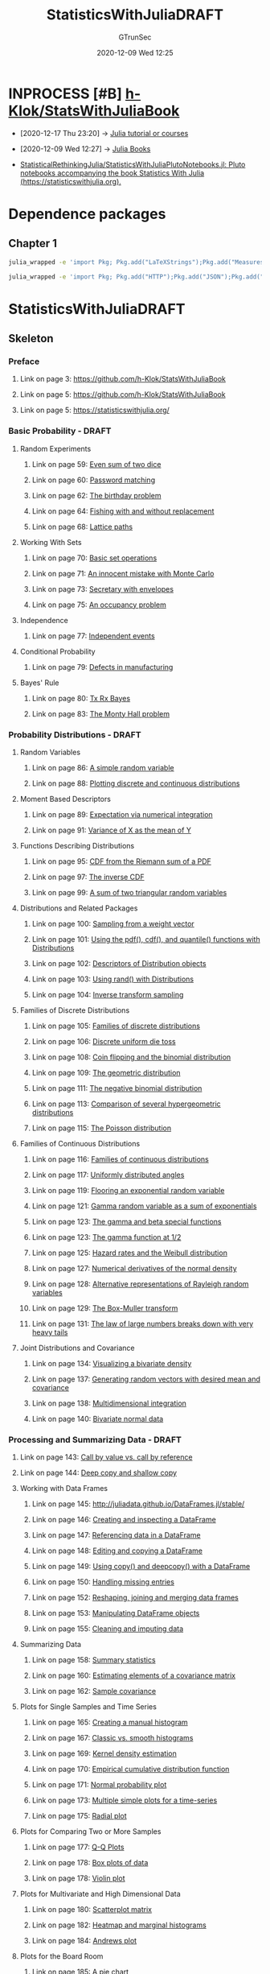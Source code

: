 #+TITLE: StatisticsWithJuliaDRAFT
#+AUTHOR: GTrunSec
#+EMAIL: gtrunsec@hardenedlinux.org
#+DATE: 2020-12-09 Wed 12:25


#+OPTIONS:   H:3 num:t toc:t \n:nil @:t ::t |:t ^:nil -:t f:t *:t <:t


* INPROCESS [#B] [[https://github.com/h-Klok/StatsWithJuliaBook][h-Klok/StatsWithJuliaBook]]
:PROPERTIES:
:id: 5366e5e7-8663-4dc7-b676-7b97f5257381
:END:
- [2020-12-17 Thu 23:20] -> [[id:0c1d1c3c-5182-4db8-b2dc-4c93c81f4243][Julia tutorial or courses]]

- [2020-12-09 Wed 12:27] -> [[id:306c7b79-8a54-4e5b-8678-444eab1327fd][Julia Books]]

- [[https://github.com/StatisticalRethinkingJulia/StatisticsWithJuliaPlutoNotebooks.jl][StatisticalRethinkingJulia/StatisticsWithJuliaPlutoNotebooks.jl: Pluto notebooks accompanying the book Statistics With Julia (https://statisticswithjulia.org).]]


* Dependence packages



** Chapter 1
#+begin_src sh :async t :exports both :results output
julia_wrapped -e 'import Pkg; Pkg.add("LaTeXStrings");Pkg.add("Measures")'
#+end_src

#+begin_src sh :async t :exports both :results output
julia_wrapped -e 'import Pkg; Pkg.add("HTTP");Pkg.add("JSON");Pkg.add("SpecialFunctions");Pkg.add("StatsBase")'
#+end_src
* StatisticsWithJuliaDRAFT
:PROPERTIES:
:NOTER_DOCUMENT: StatisticsWithJuliaDRAFT.pdf
:END:



** Skeleton
*** Preface
:PROPERTIES:
:NOTER_PAGE: (1 . 0.090909)
:END:
**** Link on page 3: [[https://github.com/h-Klok/StatsWithJuliaBook][https://github.com/h-Klok/StatsWithJuliaBook]]
:PROPERTIES:
:NOTER_PAGE: (3 . 0.167914)
:END:
**** Link on page 5: [[https://github.com/h-Klok/StatsWithJuliaBook][https://github.com/h-Klok/StatsWithJuliaBook]]
:PROPERTIES:
:NOTER_PAGE: (5 . 0.244431)
:END:
**** Link on page 5: [[https://statisticswithjulia.org/][https://statisticswithjulia.org/]]
:PROPERTIES:
:NOTER_PAGE: (5 . 0.35575)
:END:
*** Basic Probability - DRAFT
:PROPERTIES:
:NOTER_PAGE: (57 . 0.090909)
:END:
**** Random Experiments
:PROPERTIES:
:NOTER_PAGE: (58 . 0.297047)
:END:
***** Link on page 59: [[https://github.com/h-Klok/StatsWithJuliaBook/blob/master/2_chapter/diceSumEven.jl][Even sum of two dice]]
:PROPERTIES:
:NOTER_PAGE: (59 . 0.237519)
:END:
***** Link on page 60: [[https://github.com/h-Klok/StatsWithJuliaBook/blob/master/2_chapter/passwords.jl][Password matching]]
:PROPERTIES:
:NOTER_PAGE: (60 . 0.397846)
:END:
***** Link on page 62: [[https://github.com/h-Klok/StatsWithJuliaBook/blob/master/2_chapter/birthdayProblem.jl][The birthday problem]]
:PROPERTIES:
:NOTER_PAGE: (62 . 0.093426)
:END:
***** Link on page 64: [[https://github.com/h-Klok/StatsWithJuliaBook/blob/master/2_chapter/fishing.jl][Fishing with and without replacement]]
:PROPERTIES:
:NOTER_PAGE: (64 . 0.093426)
:END:
***** Link on page 68: [[https://github.com/h-Klok/StatsWithJuliaBook/blob/master/2_chapter/catalan.jl][Lattice paths]]
:PROPERTIES:
:NOTER_PAGE: (68 . 0.093426)
:END:
**** Working With Sets
:PROPERTIES:
:NOTER_PAGE: (69 . 0.404702)
:END:
***** Link on page 70: [[https://github.com/h-Klok/StatsWithJuliaBook/blob/master/2_chapter/sets.jl][Basic set operations]]
:PROPERTIES:
:NOTER_PAGE: (70 . 0.093426)
:END:
***** Link on page 71: [[https://github.com/h-Klok/StatsWithJuliaBook/blob/master/2_chapter/mcFalacy.jl][An innocent mistake with Monte Carlo]]
:PROPERTIES:
:NOTER_PAGE: (71 . 0.22422)
:END:
***** Link on page 73: [[https://github.com/h-Klok/StatsWithJuliaBook/blob/master/2_chapter/secretaryEnvelopes.jl][Secretary with envelopes]]
:PROPERTIES:
:NOTER_PAGE: (73 . 0.317923)
:END:
***** Link on page 75: [[https://github.com/h-Klok/StatsWithJuliaBook/blob/master/2_chapter/occupancyProblem.jl][An occupancy problem]]
:PROPERTIES:
:NOTER_PAGE: (75 . 0.455755)
:END:
**** Independence
:PROPERTIES:
:NOTER_PAGE: (76 . 0.332149)
:END:
***** Link on page 77: [[https://github.com/h-Klok/StatsWithJuliaBook/blob/master/2_chapter/independence.jl][Independent events]]
:PROPERTIES:
:NOTER_PAGE: (77 . 0.093426)
:END:
**** Conditional Probability
:PROPERTIES:
:NOTER_PAGE: (77 . 0.73201)
:END:
***** Link on page 79: [[https://github.com/h-Klok/StatsWithJuliaBook/blob/master/2_chapter/conditionalProbability.jl][Defects in manufacturing]]
:PROPERTIES:
:NOTER_PAGE: (79 . 0.393112)
:END:
**** Bayes' Rule
:PROPERTIES:
:NOTER_PAGE: (79 . 0.702814)
:END:
***** Link on page 80: [[https://github.com/h-Klok/StatsWithJuliaBook/blob/master/2_chapter/txRxBayes.jl][Tx Rx Bayes]]
:PROPERTIES:
:NOTER_PAGE: (80 . 0.465504)
:END:
***** Link on page 83: [[https://github.com/h-Klok/StatsWithJuliaBook/blob/master/2_chapter/montyHall.jl][The Monty Hall problem]]
:PROPERTIES:
:NOTER_PAGE: (83 . 0.093426)
:END:
*** Probability Distributions - DRAFT
:PROPERTIES:
:NOTER_PAGE: (85 . 0.090909)
:END:
**** Random Variables
:PROPERTIES:
:NOTER_PAGE: (85 . 0.649405)
:END:
***** Link on page 86: [[https://github.com/h-Klok/StatsWithJuliaBook/blob/master/3_chapter/randomVariable.jl][A simple random variable]]
:PROPERTIES:
:NOTER_PAGE: (86 . 0.47309)
:END:
***** Link on page 88: [[https://github.com/h-Klok/StatsWithJuliaBook/blob/master/3_chapter/discreteContinuous.jl][Plotting discrete and continuous distributions]]
:PROPERTIES:
:NOTER_PAGE: (88 . 0.276721)
:END:
**** Moment Based Descriptors
:PROPERTIES:
:NOTER_PAGE: (88 . 0.652918)
:END:
***** Link on page 89: [[https://github.com/h-Klok/StatsWithJuliaBook/blob/master/3_chapter/meanIntegration.jl][Expectation via numerical integration]]
:PROPERTIES:
:NOTER_PAGE: (89 . 0.473851)
:END:
***** Link on page 91: [[https://github.com/h-Klok/StatsWithJuliaBook/blob/master/3_chapter/varianceTransformation.jl][Variance of X as the mean of Y]]
:PROPERTIES:
:NOTER_PAGE: (91 . 0.629024)
:END:
**** Functions Describing Distributions
:PROPERTIES:
:NOTER_PAGE: (94 . 0.090909)
:END:
***** Link on page 95: [[https://github.com/h-Klok/StatsWithJuliaBook/blob/master/3_chapter/cdfFromPdf.jl][CDF from the Riemann sum of a PDF]]
:PROPERTIES:
:NOTER_PAGE: (95 . 0.517131)
:END:
***** Link on page 97: [[https://github.com/h-Klok/StatsWithJuliaBook/blob/master/3_chapter/inverseCDF.jl][The inverse CDF]]
:PROPERTIES:
:NOTER_PAGE: (97 . 0.365875)
:END:
***** Link on page 99: [[https://github.com/h-Klok/StatsWithJuliaBook/blob/master/3_chapter/mgf.jl][A sum of two triangular random variables]]
:PROPERTIES:
:NOTER_PAGE: (99 . 0.499034)
:END:
**** Distributions and Related Packages
:PROPERTIES:
:NOTER_PAGE: (100 . 0.301749)
:END:
***** Link on page 100: [[https://github.com/h-Klok/StatsWithJuliaBook/blob/master/3_chapter/weightVector.jl][Sampling from a weight vector]]
:PROPERTIES:
:NOTER_PAGE: (100 . 0.713513)
:END:
***** Link on page 101: [[https://github.com/h-Klok/StatsWithJuliaBook/blob/master/3_chapter/triangularDist.jl][Using the pdf(), cdf(), and quantile() functions with Distributions]]
:PROPERTIES:
:NOTER_PAGE: (101 . 0.630308)
:END:
***** Link on page 102: [[https://github.com/h-Klok/StatsWithJuliaBook/blob/master/3_chapter/distributionDescriptors.jl][Descriptors of Distribution objects]]
:PROPERTIES:
:NOTER_PAGE: (102 . 0.594597)
:END:
***** Link on page 103: [[https://github.com/h-Klok/StatsWithJuliaBook/blob/master/3_chapter/basicDistRand.jl][Using rand() with Distributions]]
:PROPERTIES:
:NOTER_PAGE: (103 . 0.170903)
:END:
***** Link on page 104: [[https://github.com/h-Klok/StatsWithJuliaBook/blob/master/3_chapter/triangularDistInv.jl][Inverse transform sampling]]
:PROPERTIES:
:NOTER_PAGE: (104 . 0.717641)
:END:
**** Families of Discrete Distributions
:PROPERTIES:
:NOTER_PAGE: (105 . 0.241104)
:END:
***** Link on page 105: [[https://github.com/h-Klok/StatsWithJuliaBook/blob/master/3_chapter/discreteDists.jl][Families of discrete distributions]]
:PROPERTIES:
:NOTER_PAGE: (105 . 0.638168)
:END:
***** Link on page 106: [[https://github.com/h-Klok/StatsWithJuliaBook/blob/master/3_chapter/uniformDiscreteDice.jl][Discrete uniform die toss]]
:PROPERTIES:
:NOTER_PAGE: (106 . 0.696962)
:END:
***** Link on page 108: [[https://github.com/h-Klok/StatsWithJuliaBook/blob/master/3_chapter/binomialCoinFlip.jl][Coin flipping and the binomial distribution]]
:PROPERTIES:
:NOTER_PAGE: (108 . 0.374819)
:END:
***** Link on page 109: [[https://github.com/h-Klok/StatsWithJuliaBook/blob/master/3_chapter/geometric.jl][The geometric distribution]]
:PROPERTIES:
:NOTER_PAGE: (109 . 0.536681)
:END:
***** Link on page 111: [[https://github.com/h-Klok/StatsWithJuliaBook/blob/master/3_chapter/negativeBinomial.jl][The negative binomial distribution]]
:PROPERTIES:
:NOTER_PAGE: (111 . 0.404053)
:END:
***** Link on page 113: [[https://github.com/h-Klok/StatsWithJuliaBook/blob/master/3_chapter/hypergeometric.jl][Comparison of several hypergeometric distributions]]
:PROPERTIES:
:NOTER_PAGE: (113 . 0.495196)
:END:
***** Link on page 115: [[https://github.com/h-Klok/StatsWithJuliaBook/blob/master/3_chapter/poisson.jl][The Poisson distribution]]
:PROPERTIES:
:NOTER_PAGE: (115 . 0.385337)
:END:
**** Families of Continuous Distributions
:PROPERTIES:
:NOTER_PAGE: (116 . 0.090909)
:END:
***** Link on page 116: [[https://github.com/h-Klok/StatsWithJuliaBook/blob/master/3_chapter/continuousDists.jl][Families of continuous distributions]]
:PROPERTIES:
:NOTER_PAGE: (116 . 0.461817)
:END:
***** Link on page 117: [[https://github.com/h-Klok/StatsWithJuliaBook/blob/master/3_chapter/continuousUniform.jl][Uniformly distributed angles]]
:PROPERTIES:
:NOTER_PAGE: (117 . 0.70739)
:END:
***** Link on page 119: [[https://github.com/h-Klok/StatsWithJuliaBook/blob/master/3_chapter/expGeom.jl][Flooring an exponential random variable]]
:PROPERTIES:
:NOTER_PAGE: (119 . 0.415254)
:END:
***** Link on page 121: [[https://github.com/h-Klok/StatsWithJuliaBook/blob/master/3_chapter/gammaDist.jl][Gamma random variable as a sum of exponentials]]
:PROPERTIES:
:NOTER_PAGE: (121 . 0.517444)
:END:
***** Link on page 123: [[https://github.com/h-Klok/StatsWithJuliaBook/blob/master/3_chapter/betaDist.jl][The gamma and beta special functions]]
:PROPERTIES:
:NOTER_PAGE: (123 . 0.296859)
:END:
***** Link on page 123: [[https://github.com/h-Klok/StatsWithJuliaBook/blob/master/3_chapter/gammafunctionIntegration.jl][The gamma function at 1/2]]
:PROPERTIES:
:NOTER_PAGE: (123 . 0.72011)
:END:
***** Link on page 125: [[https://github.com/h-Klok/StatsWithJuliaBook/blob/master/3_chapter/weibullHazard.jl][Hazard rates and the Weibull distribution]]
:PROPERTIES:
:NOTER_PAGE: (125 . 0.422271)
:END:
***** Link on page 127: [[https://github.com/h-Klok/StatsWithJuliaBook/blob/master/3_chapter/normalCalculus.jl][Numerical derivatives of the normal density]]
:PROPERTIES:
:NOTER_PAGE: (127 . 0.479534)
:END:
***** Link on page 128: [[https://github.com/h-Klok/StatsWithJuliaBook/blob/master/3_chapter/rayleigh.jl][Alternative representations of Rayleigh random variables]]
:PROPERTIES:
:NOTER_PAGE: (128 . 0.586689)
:END:
***** Link on page 129: [[https://github.com/h-Klok/StatsWithJuliaBook/blob/master/3_chapter/normalDistribution.jl][The Box-Muller transform]]
:PROPERTIES:
:NOTER_PAGE: (129 . 0.718159)
:END:
***** Link on page 131: [[https://github.com/h-Klok/StatsWithJuliaBook/blob/master/3_chapter/cauchyCMA.jl][The law of large numbers breaks down with very heavy tails]]
:PROPERTIES:
:NOTER_PAGE: (131 . 0.744808)
:END:
**** Joint Distributions and Covariance
:PROPERTIES:
:NOTER_PAGE: (132 . 0.522806)
:END:
***** Link on page 134: [[https://github.com/h-Klok/StatsWithJuliaBook/blob/master/3_chapter/jointPDF.jl][Visualizing a bivariate density]]
:PROPERTIES:
:NOTER_PAGE: (134 . 0.386726)
:END:
***** Link on page 137: [[https://github.com/h-Klok/StatsWithJuliaBook/blob/master/3_chapter/multiRVgeneration.jl][Generating random vectors with desired mean and covariance]]
:PROPERTIES:
:NOTER_PAGE: (137 . 0.309672)
:END:
***** Link on page 138: [[https://github.com/h-Klok/StatsWithJuliaBook/blob/master/3_chapter/multiDimensionalIntegration.jl][Multidimensional integration]]
:PROPERTIES:
:NOTER_PAGE: (138 . 0.617092)
:END:
***** Link on page 140: [[https://github.com/h-Klok/StatsWithJuliaBook/blob/master/3_chapter/bivariateNormal.jl][Bivariate normal data]]
:PROPERTIES:
:NOTER_PAGE: (140 . 0.093426)
:END:
*** Processing and Summarizing Data - DRAFT
:PROPERTIES:
:NOTER_PAGE: (141 . 0.090909)
:END:
**** Link on page 143: [[https://github.com/h-Klok/StatsWithJuliaBook/blob/master/4_chapter/callByValueByReference.jl][Call by value vs. call by reference]]
:PROPERTIES:
:NOTER_PAGE: (143 . 0.136832)
:END:
**** Link on page 144: [[https://github.com/h-Klok/StatsWithJuliaBook/blob/master/4_chapter/shallowDeepCopy.jl][Deep copy and shallow copy]]
:PROPERTIES:
:NOTER_PAGE: (144 . 0.093426)
:END:
**** Working with Data Frames
:PROPERTIES:
:NOTER_PAGE: (145 . 0.090909)
:END:
***** Link on page 145: [[http://juliadata.github.io/DataFrames.jl/stable/][http://juliadata.github.io/DataFrames.jl/stable/]]
:PROPERTIES:
:NOTER_PAGE: (145 . 0.422447)
:END:
***** Link on page 146: [[https://github.com/h-Klok/StatsWithJuliaBook/blob/master/4_chapter/dataframeInspection.jl][Creating and inspecting a DataFrame]]
:PROPERTIES:
:NOTER_PAGE: (146 . 0.093426)
:END:
***** Link on page 147: [[https://github.com/h-Klok/StatsWithJuliaBook/blob/master/4_chapter/dataframeReferencing.jl][Referencing data in a DataFrame]]
:PROPERTIES:
:NOTER_PAGE: (147 . 0.222294)
:END:
***** Link on page 148: [[https://github.com/h-Klok/StatsWithJuliaBook/blob/master/4_chapter/dataframeEditing.jl][Editing and copying a DataFrame]]
:PROPERTIES:
:NOTER_PAGE: (148 . 0.330295)
:END:
***** Link on page 149: [[https://github.com/h-Klok/StatsWithJuliaBook/blob/master/4_chapter/dataframeCopyDeepCopy.jl][Using copy() and deepcopy() with a DataFrame]]
:PROPERTIES:
:NOTER_PAGE: (149 . 0.513562)
:END:
***** Link on page 150: [[https://github.com/h-Klok/StatsWithJuliaBook/blob/master/4_chapter/dataframeMissing.jl][Handling missing entries]]
:PROPERTIES:
:NOTER_PAGE: (150 . 0.587299)
:END:
***** Link on page 152: [[https://github.com/h-Klok/StatsWithJuliaBook/blob/master/4_chapter/dataframeReshape.jl][Reshaping, joining and merging data frames]]
:PROPERTIES:
:NOTER_PAGE: (152 . 0.093426)
:END:
***** Link on page 153: [[https://github.com/h-Klok/StatsWithJuliaBook/blob/master/4_chapter/dataframeOperations.jl][Manipulating DataFrame objects]]
:PROPERTIES:
:NOTER_PAGE: (153 . 0.581655)
:END:
***** Link on page 155: [[https://github.com/h-Klok/StatsWithJuliaBook/blob/master/4_chapter/dataframeImputation.jl][Cleaning and imputing data]]
:PROPERTIES:
:NOTER_PAGE: (155 . 0.446221)
:END:
**** Summarizing Data
:PROPERTIES:
:NOTER_PAGE: (156 . 0.686398)
:END:
***** Link on page 158: [[https://github.com/h-Klok/StatsWithJuliaBook/blob/master/4_chapter/summarizingData.jl][Summary statistics]]
:PROPERTIES:
:NOTER_PAGE: (158 . 0.562741)
:END:
***** Link on page 160: [[https://github.com/h-Klok/StatsWithJuliaBook/blob/master/4_chapter/meanVectCovMatrixSummary.jl][Estimating elements of a covariance matrix]]
:PROPERTIES:
:NOTER_PAGE: (160 . 0.549902)
:END:
***** Link on page 162: [[https://github.com/h-Klok/StatsWithJuliaBook/blob/master/4_chapter/sampleCovarianceMatrix.jl][Sample covariance]]
:PROPERTIES:
:NOTER_PAGE: (162 . 0.315806)
:END:
**** Plots for Single Samples and Time Series
:PROPERTIES:
:NOTER_PAGE: (163 . 0.720716)
:END:
***** Link on page 165: [[https://github.com/h-Klok/StatsWithJuliaBook/blob/master/4_chapter/manualHistogram.jl][Creating a manual histogram]]
:PROPERTIES:
:NOTER_PAGE: (165 . 0.339107)
:END:
***** Link on page 167: [[https://github.com/h-Klok/StatsWithJuliaBook/blob/master/4_chapter/statsPlotsDensity.jl][Classic vs. smooth histograms]]
:PROPERTIES:
:NOTER_PAGE: (167 . 0.455354)
:END:
***** Link on page 169: [[https://github.com/h-Klok/StatsWithJuliaBook/blob/master/4_chapter/KDE.jl][Kernel density estimation]]
:PROPERTIES:
:NOTER_PAGE: (169 . 0.093426)
:END:
***** Link on page 170: [[https://github.com/h-Klok/StatsWithJuliaBook/blob/master/4_chapter/ecdf.jl][Empirical cumulative distribution function]]
:PROPERTIES:
:NOTER_PAGE: (170 . 0.316851)
:END:
***** Link on page 171: [[https://github.com/h-Klok/StatsWithJuliaBook/blob/master/4_chapter/normalProbabilityPlot.jl][Normal probability plot]]
:PROPERTIES:
:NOTER_PAGE: (171 . 0.672756)
:END:
***** Link on page 173: [[https://github.com/h-Klok/StatsWithJuliaBook/blob/master/4_chapter/multipleSimplePlot.jl][Multiple simple plots for a time-series]]
:PROPERTIES:
:NOTER_PAGE: (173 . 0.455351)
:END:
***** Link on page 175: [[https://github.com/h-Klok/StatsWithJuliaBook/blob/master/4_chapter/radialPlot.jl][Radial plot]]
:PROPERTIES:
:NOTER_PAGE: (175 . 0.273076)
:END:
**** Plots for Comparing Two or More Samples
:PROPERTIES:
:NOTER_PAGE: (176 . 0.381045)
:END:
***** Link on page 177: [[https://github.com/h-Klok/StatsWithJuliaBook/blob/master/4_chapter/qqPlot.jl][Q-Q Plots]]
:PROPERTIES:
:NOTER_PAGE: (177 . 0.093426)
:END:
***** Link on page 178: [[https://github.com/h-Klok/StatsWithJuliaBook/blob/master/4_chapter/boxplot.jl][Box plots of data]]
:PROPERTIES:
:NOTER_PAGE: (178 . 0.354372)
:END:
***** Link on page 178: [[https://github.com/h-Klok/StatsWithJuliaBook/blob/master/4_chapter/violinPlot.jl][Violin plot]]
:PROPERTIES:
:NOTER_PAGE: (178 . 0.795311)
:END:
**** Plots for Multivariate and High Dimensional Data
:PROPERTIES:
:NOTER_PAGE: (179 . 0.504571)
:END:
***** Link on page 180: [[https://github.com/h-Klok/StatsWithJuliaBook/blob/master/4_chapter/scatterplotMatrix.jl][Scatterplot matrix]]
:PROPERTIES:
:NOTER_PAGE: (180 . 0.537253)
:END:
***** Link on page 182: [[https://github.com/h-Klok/StatsWithJuliaBook/blob/master/4_chapter/marginalHists.jl][Heatmap and marginal histograms]]
:PROPERTIES:
:NOTER_PAGE: (182 . 0.614231)
:END:
***** Link on page 184: [[https://github.com/h-Klok/StatsWithJuliaBook/blob/master/4_chapter/andrewsPlot.jl][Andrews plot]]
:PROPERTIES:
:NOTER_PAGE: (184 . 0.366453)
:END:
**** Plots for the Board Room
:PROPERTIES:
:NOTER_PAGE: (185 . 0.330917)
:END:
***** Link on page 185: [[https://github.com/h-Klok/StatsWithJuliaBook/blob/master/4_chapter/pieChart.jl][A pie chart]]
:PROPERTIES:
:NOTER_PAGE: (185 . 0.615936)
:END:
***** Link on page 186: [[https://github.com/h-Klok/StatsWithJuliaBook/blob/master/4_chapter/barPlots.jl][Two different bar plots]]
:PROPERTIES:
:NOTER_PAGE: (186 . 0.503674)
:END:
***** Link on page 187: [[https://github.com/h-Klok/StatsWithJuliaBook/blob/master/4_chapter/stackplot.jl][A stack plot]]
:PROPERTIES:
:NOTER_PAGE: (187 . 0.483547)
:END:
**** Working with Files and Remote Servers
:PROPERTIES:
:NOTER_PAGE: (187 . 0.794097)
:END:
***** Link on page 188: [[https://github.com/h-Klok/StatsWithJuliaBook/blob/master/4_chapter/lineSearch.jl][Filtering an input file]]
:PROPERTIES:
:NOTER_PAGE: (188 . 0.356548)
:END:
***** Link on page 189: [[https://github.com/h-Klok/StatsWithJuliaBook/blob/master/4_chapter/directorySearch.jl][Searching files in a directory]]
:PROPERTIES:
:NOTER_PAGE: (189 . 0.215721)
:END:
***** Link on page 190: [[https://github.com/h-Klok/StatsWithJuliaBook/blob/master/4_chapter/remoteDataServer.jl][Pseudocode for a remote database query]]
:PROPERTIES:
:NOTER_PAGE: (190 . 0.122519)
:END:
*** Statistical Inference Concepts - DRAFT
:PROPERTIES:
:NOTER_PAGE: (191 . 0.090909)
:END:
**** A Random Sample
:PROPERTIES:
:NOTER_PAGE: (192 . 0.331843)
:END:
***** Link on page 193: [[https://github.com/h-Klok/StatsWithJuliaBook/blob/master/5_chapter/statisticsOfARandomSample.jl][Distributions of the sample mean and sample variance]]
:PROPERTIES:
:NOTER_PAGE: (193 . 0.397455)
:END:
**** Sampling from a Normal Population
:PROPERTIES:
:NOTER_PAGE: (194 . 0.241104)
:END:
***** Link on page 195: [[https://github.com/h-Klok/StatsWithJuliaBook/blob/master/5_chapter/friendOfANormalDistribution.jl][Friends of the normal distribution]]
:PROPERTIES:
:NOTER_PAGE: (195 . 0.359831)
:END:
***** Link on page 198: [[https://github.com/h-Klok/StatsWithJuliaBook/blob/master/5_chapter/meanVarIndependence.jl][Are the sample mean and variance independent?]]
:PROPERTIES:
:NOTER_PAGE: (198 . 0.460192)
:END:
***** Link on page 200: [[https://github.com/h-Klok/StatsWithJuliaBook/blob/master/5_chapter/tDistribution.jl][Student’s T-distribution]]
:PROPERTIES:
:NOTER_PAGE: (200 . 0.38377)
:END:
***** Link on page 202: [[https://github.com/h-Klok/StatsWithJuliaBook/blob/master/5_chapter/fDistribution.jl][Ratio of variances and the F-distribution]]
:PROPERTIES:
:NOTER_PAGE: (202 . 0.424059)
:END:
**** The Central Limit Theorem
:PROPERTIES:
:NOTER_PAGE: (203 . 0.090909)
:END:
***** Link on page 204: [[https://github.com/h-Klok/StatsWithJuliaBook/blob/master/5_chapter/centralLimitTheorem.jl][The central limit theorem]]
:PROPERTIES:
:NOTER_PAGE: (204 . 0.506119)
:END:
**** Point Estimation
:PROPERTIES:
:NOTER_PAGE: (205 . 0.090909)
:END:
***** Link on page 207: [[https://github.com/h-Klok/StatsWithJuliaBook/blob/master/5_chapter/stdVarBiasEstimate.jl][A biased estimator]]
:PROPERTIES:
:NOTER_PAGE: (207 . 0.093426)
:END:
***** Link on page 209: [[https://github.com/h-Klok/StatsWithJuliaBook/blob/master/5_chapter/parametersNumerical.jl][Point estimation via the method of moments using a numerical solver]]
:PROPERTIES:
:NOTER_PAGE: (209 . 0.394688)
:END:
***** Link on page 211: [[https://github.com/h-Klok/StatsWithJuliaBook/blob/master/5_chapter/gammaLikelihood.jl][The likelihood function for a gamma distributions parameters]]
:PROPERTIES:
:NOTER_PAGE: (211 . 0.494702)
:END:
***** Link on page 214: [[https://github.com/h-Klok/StatsWithJuliaBook/blob/master/5_chapter/mleGamma.jl][MLE for the gamma distribution]]
:PROPERTIES:
:NOTER_PAGE: (214 . 0.093426)
:END:
***** Link on page 216: [[https://github.com/h-Klok/StatsWithJuliaBook/blob/master/5_chapter/mm_vs_mle.jl][MSE, bias and variance of estimators]]
:PROPERTIES:
:NOTER_PAGE: (216 . 0.093426)
:END:
**** Confidence Interval as a Concept
:PROPERTIES:
:NOTER_PAGE: (217 . 0.090909)
:END:
***** Link on page 217: [[https://github.com/h-Klok/StatsWithJuliaBook/blob/master/5_chapter/confidenceIntervalConcept.jl][A confidence interval for a symmetric triangular distribution]]
:PROPERTIES:
:NOTER_PAGE: (217 . 0.664903)
:END:
***** Link on page 218: [[https://github.com/h-Klok/StatsWithJuliaBook/blob/master/5_chapter/ciCoverage.jl][Repetitions of a confidence interval]]
:PROPERTIES:
:NOTER_PAGE: (218 . 0.37159)
:END:
**** Hypothesis Tests Concepts
:PROPERTIES:
:NOTER_PAGE: (219 . 0.380441)
:END:
***** Link on page 222: [[https://github.com/h-Klok/StatsWithJuliaBook/blob/master/5_chapter/teststatPvalRejectregion.jl][The distribution of a test statistic under H 0]]
:PROPERTIES:
:NOTER_PAGE: (222 . 0.157499)
:END:
***** Link on page 224: [[https://github.com/h-Klok/StatsWithJuliaBook/blob/master/5_chapter/simpleHypothesisTest.jl][A simple hypothesis test]]
:PROPERTIES:
:NOTER_PAGE: (224 . 0.093426)
:END:
***** Link on page 225: [[https://github.com/h-Klok/StatsWithJuliaBook/blob/master/5_chapter/receiverOperatingCurve.jl][Comparing receiver operating curves]]
:PROPERTIES:
:NOTER_PAGE: (225 . 0.618768)
:END:
***** Link on page 227: [[https://github.com/h-Klok/StatsWithJuliaBook/blob/master/5_chapter/randomizationTest.jl][A randomized hypothesis test]]
:PROPERTIES:
:NOTER_PAGE: (227 . 0.208909)
:END:
**** A Taste of Bayesian Statistics
:PROPERTIES:
:NOTER_PAGE: (227 . 0.643273)
:END:
***** Link on page 231: [[https://github.com/h-Klok/StatsWithJuliaBook/blob/master/5_chapter/bayesUnivariate.jl][Bayesian inference with a triangular prior]]
:PROPERTIES:
:NOTER_PAGE: (231 . 0.093426)
:END:
***** Link on page 232: [[https://github.com/h-Klok/StatsWithJuliaBook/blob/master/5_chapter/bayesUnivariateConjugate.jl][Bayesian inference with a gamma prior]]
:PROPERTIES:
:NOTER_PAGE: (232 . 0.434886)
:END:
***** Link on page 235: [[https://github.com/h-Klok/StatsWithJuliaBook/blob/master/5_chapter/bayesMCMC.jl][Bayesian inference using MCMC]]
:PROPERTIES:
:NOTER_PAGE: (235 . 0.093426)
:END:
*** Confidence Intervals - DRAFT
:PROPERTIES:
:NOTER_PAGE: (237 . 0.090909)
:END:
**** Single Sample Confidence Intervals for the Mean
:PROPERTIES:
:NOTER_PAGE: (238 . 0.090909)
:END:
***** Link on page 239: [[https://github.com/h-Klok/StatsWithJuliaBook/blob/master/6_chapter/onePopVKnown.jl][CI for single sample population, variance assumed known]]
:PROPERTIES:
:NOTER_PAGE: (239 . 0.093426)
:END:
***** Link on page 240: [[https://github.com/h-Klok/StatsWithJuliaBook/blob/master/6_chapter/onePopVUnknown.jl][CI for single sample population with variance assumed unknown]]
:PROPERTIES:
:NOTER_PAGE: (240 . 0.146247)
:END:
**** Two Sample Confidence Intervals for the Difference in Means
:PROPERTIES:
:NOTER_PAGE: (240 . 0.571025)
:END:
***** Link on page 241: [[https://github.com/h-Klok/StatsWithJuliaBook/blob/master/6_chapter/twoPopVKnown.jl][CI for difference in population means with variances known]]
:PROPERTIES:
:NOTER_PAGE: (241 . 0.458495)
:END:
***** Link on page 242: [[https://github.com/h-Klok/StatsWithJuliaBook/blob/master/6_chapter/twoPopMVUnknownAEqual.jl][CI for difference in means, variance unknown, assumed equal]]
:PROPERTIES:
:NOTER_PAGE: (242 . 0.538667)
:END:
***** Link on page 244: [[https://github.com/h-Klok/StatsWithJuliaBook/blob/master/6_chapter/twoPopMVUnknownAUnequal.jl][CI for difference in means, variance unknown and unequal]]
:PROPERTIES:
:NOTER_PAGE: (244 . 0.093426)
:END:
***** Link on page 245: [[https://github.com/h-Klok/StatsWithJuliaBook/blob/master/6_chapter/vDOF_comparison.jl][Analyzing the Satterthwaite approximation]]
:PROPERTIES:
:NOTER_PAGE: (245 . 0.190949)
:END:
**** Confidence Intervals for Proportions
:PROPERTIES:
:NOTER_PAGE: (246 . 0.757412)
:END:
***** Link on page 249: [[https://github.com/h-Klok/StatsWithJuliaBook/blob/master/6_chapter/proportionCI.jl][Confidence interval for a proportion]]
:PROPERTIES:
:NOTER_PAGE: (249 . 0.093426)
:END:
***** Link on page 250: [[https://github.com/h-Klok/StatsWithJuliaBook/blob/master/6_chapter/proportionCIsampleSize.jl][Sample size planning for proportions]]
:PROPERTIES:
:NOTER_PAGE: (250 . 0.683646)
:END:
***** Link on page 252: [[https://github.com/h-Klok/StatsWithJuliaBook/blob/master/6_chapter/propCIcoverageAccuracy.jl][Coverage accuracy of a confidence interval for proportions]]
:PROPERTIES:
:NOTER_PAGE: (252 . 0.20341)
:END:
**** Confidence Interval for the Variance of Normal Population
:PROPERTIES:
:NOTER_PAGE: (253 . 0.090909)
:END:
***** Link on page 253: [[https://github.com/h-Klok/StatsWithJuliaBook/blob/master/6_chapter/varianceCI.jl][Confidence interval for the variance]]
:PROPERTIES:
:NOTER_PAGE: (253 . 0.637543)
:END:
***** Link on page 255: [[https://github.com/h-Klok/StatsWithJuliaBook/blob/master/6_chapter/sampleVarDists.jl][Comparison of sample variance distributions]]
:PROPERTIES:
:NOTER_PAGE: (255 . 0.093426)
:END:
***** Link on page 256: [[https://github.com/h-Klok/StatsWithJuliaBook/blob/master/6_chapter/varianceCIalphas.jl][Actual α vs. α used in variance confidence intervals]]
:PROPERTIES:
:NOTER_PAGE: (256 . 0.330087)
:END:
**** Bootstrap Confidence Intervals
:PROPERTIES:
:NOTER_PAGE: (257 . 0.363383)
:END:
***** Link on page 258: [[https://github.com/h-Klok/StatsWithJuliaBook/blob/master/6_chapter/bCI.jl][Bootstrap confidence interval]]
:PROPERTIES:
:NOTER_PAGE: (258 . 0.35362)
:END:
***** Link on page 259: [[https://github.com/h-Klok/StatsWithJuliaBook/blob/master/6_chapter/bootstrapCI.jl][Coverage probability for bootstrap confidence intervals]]
:PROPERTIES:
:NOTER_PAGE: (259 . 0.279434)
:END:
**** Prediction Intervals
:PROPERTIES:
:NOTER_PAGE: (260 . 0.381645)
:END:
***** Link on page 261: [[https://github.com/h-Klok/StatsWithJuliaBook/blob/master/6_chapter/predictionInterval.jl][Prediction interval with unknown population mean and variance]]
:PROPERTIES:
:NOTER_PAGE: (261 . 0.093426)
:END:
**** Credible Intervals
:PROPERTIES:
:NOTER_PAGE: (262 . 0.420124)
:END:
***** Link on page 265: [[https://github.com/h-Klok/StatsWithJuliaBook/blob/master/6_chapter/credible.jl][Credible intervals on a posterior distribution]]
:PROPERTIES:
:NOTER_PAGE: (265 . 0.093426)
:END:
*** Hypothesis Testing - DRAFT
:PROPERTIES:
:NOTER_PAGE: (267 . 0.090909)
:END:
**** Single Sample Hypothesis Tests for the Mean
:PROPERTIES:
:NOTER_PAGE: (268 . 0.284396)
:END:
***** Link on page 270: [[https://github.com/h-Klok/StatsWithJuliaBook/blob/master/7_chapter/infMeanSingleVarKnown.jl][Inference with single sample, population variance is known]]
:PROPERTIES:
:NOTER_PAGE: (270 . 0.225122)
:END:
***** Link on page 272: [[https://github.com/h-Klok/StatsWithJuliaBook/blob/master/7_chapter/infMeanSingleVarUnknown.jl][Inference with single sample, population variance unknown]]
:PROPERTIES:
:NOTER_PAGE: (272 . 0.248311)
:END:
***** Link on page 274: [[https://github.com/h-Klok/StatsWithJuliaBook/blob/master/7_chapter/signTest.jl][Non-parametric sign test]]
:PROPERTIES:
:NOTER_PAGE: (274 . 0.093426)
:END:
***** Link on page 275: [[https://github.com/h-Klok/StatsWithJuliaBook/blob/master/7_chapter/TvsSign.jl][Comparison of sign test and T-test]]
:PROPERTIES:
:NOTER_PAGE: (275 . 0.255967)
:END:
**** Two Sample Hypothesis Tests for Comparing Means
:PROPERTIES:
:NOTER_PAGE: (276 . 0.574609)
:END:
***** Link on page 278: [[https://github.com/h-Klok/StatsWithJuliaBook/blob/master/7_chapter/infMeanDiffVarKnown.jl][Inference on difference of two means with variances known]]
:PROPERTIES:
:NOTER_PAGE: (278 . 0.093426)
:END:
***** Link on page 279: [[https://github.com/h-Klok/StatsWithJuliaBook/blob/master/7_chapter/infMeanDiffVarAssumedEqual.jl][Inference on difference of means, variances unknown, assumed equal]]
:PROPERTIES:
:NOTER_PAGE: (279 . 0.221196)
:END:
***** Link on page 281: [[https://github.com/h-Klok/StatsWithJuliaBook/blob/master/7_chapter/infMeanDiffVarAssumedUnequal.jl][Inference on difference of means, variances unknown, not assumed equal]]
:PROPERTIES:
:NOTER_PAGE: (281 . 0.093426)
:END:
**** Analysis of Variance (ANOVA)
:PROPERTIES:
:NOTER_PAGE: (282 . 0.090909)
:END:
***** Link on page 283: [[https://github.com/h-Klok/StatsWithJuliaBook/blob/master/7_chapter/sampleMeansANOVA.jl][Sample means for ANOVA]]
:PROPERTIES:
:NOTER_PAGE: (283 . 0.425549)
:END:
***** Link on page 285: [[https://github.com/h-Klok/StatsWithJuliaBook/blob/master/7_chapter/ssDecomposition.jl][Decomposing the sum of squares]]
:PROPERTIES:
:NOTER_PAGE: (285 . 0.2876)
:END:
***** Link on page 287: [[https://github.com/h-Klok/StatsWithJuliaBook/blob/master/7_chapter/anovaFTest.jl][Executing one-way ANOVA]]
:PROPERTIES:
:NOTER_PAGE: (287 . 0.093426)
:END:
***** Link on page 289: [[https://github.com/h-Klok/StatsWithJuliaBook/blob/master/7_chapter/anovaFDistribution.jl][Monte Carlo based distributions of the ANOVA F-statistic]]
:PROPERTIES:
:NOTER_PAGE: (289 . 0.200234)
:END:
**** Independence and Goodness of Fit
:PROPERTIES:
:NOTER_PAGE: (291 . 0.090909)
:END:
***** Link on page 293: [[https://github.com/h-Klok/StatsWithJuliaBook/blob/master/7_chapter/chiSqTest.jl][Chi-squared test for goodness of fit]]
:PROPERTIES:
:NOTER_PAGE: (293 . 0.267556)
:END:
***** Link on page 295: [[https://github.com/h-Klok/StatsWithJuliaBook/blob/master/7_chapter/chiSqIndependence.jl][Chi-squared for checking independence]]
:PROPERTIES:
:NOTER_PAGE: (295 . 0.403038)
:END:
***** Link on page 298: [[https://github.com/h-Klok/StatsWithJuliaBook/blob/master/7_chapter/ksStatistic.jl][Comparisons of distributions of the K-S test statistic]]
:PROPERTIES:
:NOTER_PAGE: (298 . 0.093426)
:END:
***** Link on page 300: [[https://github.com/h-Klok/StatsWithJuliaBook/blob/master/7_chapter/ksBrownian.jl][ECDF, actual and postulated CDF’s, and their differences]]
:PROPERTIES:
:NOTER_PAGE: (300 . 0.093426)
:END:
***** Link on page 303: [[https://github.com/h-Klok/StatsWithJuliaBook/blob/master/7_chapter/residualAnalysis.jl][The Wald-Wolfowitz runs test]]
:PROPERTIES:
:NOTER_PAGE: (303 . 0.093426)
:END:
**** More on Power
:PROPERTIES:
:NOTER_PAGE: (304 . 0.090909)
:END:
***** Link on page 305: [[https://github.com/h-Klok/StatsWithJuliaBook/blob/master/7_chapter/power.jl][Distributions under different hypotheses]]
:PROPERTIES:
:NOTER_PAGE: (305 . 0.093426)
:END:
***** Link on page 308: [[https://github.com/h-Klok/StatsWithJuliaBook/blob/master/7_chapter/powerCurves.jl][Power curves for different sample sizes]]
:PROPERTIES:
:NOTER_PAGE: (308 . 0.093426)
:END:
***** Link on page 310: [[https://github.com/h-Klok/StatsWithJuliaBook/blob/master/7_chapter/pValDist.jl][Distribution of the p-value]]
:PROPERTIES:
:NOTER_PAGE: (310 . 0.139626)
:END:
*** Linear Regression and Extensions - DRAFT
:PROPERTIES:
:NOTER_PAGE: (311 . 0.090909)
:END:
**** Clouds of Points and Least Squares
:PROPERTIES:
:NOTER_PAGE: (313 . 0.090909)
:END:
***** Link on page 313: [[https://github.com/h-Klok/StatsWithJuliaBook/blob/master/8_chapter/polyInterpolate.jl][Polynomial interpolation vs. a line]]
:PROPERTIES:
:NOTER_PAGE: (313 . 0.181467)
:END:
***** Link on page 314: [[https://github.com/h-Klok/StatsWithJuliaBook/blob/master/8_chapter/bestFitLine.jl][L1 and L2 norm minimization by Monte Carlo guessing]]
:PROPERTIES:
:NOTER_PAGE: (314 . 0.093426)
:END:
***** Link on page 315: [[https://github.com/h-Klok/StatsWithJuliaBook/blob/master/8_chapter/leastSqMethods.jl][Computing least squares estimates]]
:PROPERTIES:
:NOTER_PAGE: (315 . 0.093426)
:END:
**** Linear Regression with One Variable
:PROPERTIES:
:NOTER_PAGE: (316 . 0.090909)
:END:
***** Link on page 316: [[https://github.com/h-Klok/StatsWithJuliaBook/blob/master/8_chapter/usingGLM.jl][Simple linear regression with GLM]]
:PROPERTIES:
:NOTER_PAGE: (316 . 0.181467)
:END:
***** Link on page 317: [[https://github.com/h-Klok/StatsWithJuliaBook/blob/master/8_chapter/distRegEstimators.jl][The distribution of the regression estimators]]
:PROPERTIES:
:NOTER_PAGE: (317 . 0.093426)
:END:
***** Link on page 318: [[https://github.com/h-Klok/StatsWithJuliaBook/blob/master/8_chapter/simpLinRegHypTst.jl][Statistical inference for simple linear regression]]
:PROPERTIES:
:NOTER_PAGE: (318 . 0.093426)
:END:
***** Link on page 318: [[https://github.com/h-Klok/StatsWithJuliaBook/blob/master/8_chapter/confPredBands.jl][Confidence and prediction bands]]
:PROPERTIES:
:NOTER_PAGE: (318 . 0.409915)
:END:
***** Link on page 319: [[https://github.com/h-Klok/StatsWithJuliaBook/blob/master/8_chapter/anscombeQuartet.jl][The Anscombe quartet datasets]]
:PROPERTIES:
:NOTER_PAGE: (319 . 0.093426)
:END:
***** Link on page 319: [[https://github.com/h-Klok/StatsWithJuliaBook/blob/master/8_chapter/residualAnalysis.jl][Plotting the residuals]]
:PROPERTIES:
:NOTER_PAGE: (319 . 0.596753)
:END:
**** Multiple Linear Regression
:PROPERTIES:
:NOTER_PAGE: (320 . 0.322109)
:END:
***** Link on page 320: [[https://github.com/h-Klok/StatsWithJuliaBook/blob/master/8_chapter/multiLinReg.jl][Multiple linear regression]]
:PROPERTIES:
:NOTER_PAGE: (320 . 0.430138)
:END:
***** Link on page 321: [[https://github.com/h-Klok/StatsWithJuliaBook/blob/master/8_chapter/collinearity.jl][Exploring collinearity]]
:PROPERTIES:
:NOTER_PAGE: (321 . 0.093426)
:END:
**** Model Adaptations
:PROPERTIES:
:NOTER_PAGE: (322 . 0.090909)
:END:
***** Link on page 322: [[https://github.com/h-Klok/StatsWithJuliaBook/blob/master/8_chapter/nonlinearGLM.jl][Linear regression of a polynomial model]]
:PROPERTIES:
:NOTER_PAGE: (322 . 0.181467)
:END:
***** Link on page 322: [[https://github.com/h-Klok/StatsWithJuliaBook/blob/master/8_chapter/multiLinear.jl][Regression with categorical variables - no interaction effects]]
:PROPERTIES:
:NOTER_PAGE: (322 . 0.44261)
:END:
***** Link on page 323: [[https://github.com/h-Klok/StatsWithJuliaBook/blob/master/8_chapter/interaction.jl][Regression with categorical variables - with interaction effects]]
:PROPERTIES:
:NOTER_PAGE: (323 . 0.093426)
:END:
***** Link on page 323: [[https://github.com/h-Klok/StatsWithJuliaBook/blob/master/8_chapter/simpsonsParadox.jl][Simpson’s paradox]]
:PROPERTIES:
:NOTER_PAGE: (323 . 0.693611)
:END:
**** Model Selection
:PROPERTIES:
:NOTER_PAGE: (324 . 0.36398)
:END:
***** Link on page 324: [[https://github.com/h-Klok/StatsWithJuliaBook/blob/master/8_chapter/stepwiseRegression.jl][Basic model selection]]
:PROPERTIES:
:NOTER_PAGE: (324 . 0.47222)
:END:
***** Link on page 326: [[https://github.com/h-Klok/StatsWithJuliaBook/blob/master/8_chapter/stepwiseRegression.jl][Using LASSO for model selection]]
:PROPERTIES:
:NOTER_PAGE: (326 . 0.093426)
:END:
**** Logistic Regression and the Generalized Linear Model
:PROPERTIES:
:NOTER_PAGE: (326 . 0.557314)
:END:
***** Link on page 326: [[https://github.com/h-Klok/StatsWithJuliaBook/blob/master/8_chapter/logisticRegression.jl][Logistic regression]]
:PROPERTIES:
:NOTER_PAGE: (326 . 0.667323)
:END:
***** Link on page 327: [[https://github.com/h-Klok/StatsWithJuliaBook/blob/master/8_chapter/linkFunctions.jl][Exploring generalized linear models]]
:PROPERTIES:
:NOTER_PAGE: (327 . 0.093426)
:END:
**** A Taste of Time Series and Forecasting
:PROPERTIES:
:NOTER_PAGE: (328 . 0.090909)
:END:
***** Link on page 328: [[https://github.com/h-Klok/StatsWithJuliaBook/blob/master/8_chapter/timeSeriesEDA.jl][Exploratory data analysis of a time series]]
:PROPERTIES:
:NOTER_PAGE: (328 . 0.181467)
:END:
***** Link on page 329: [[https://github.com/h-Klok/StatsWithJuliaBook/blob/master/8_chapter/linearRegressionTimeSeries.jl][Using linear regression for forecasting in a time series]]
:PROPERTIES:
:NOTER_PAGE: (329 . 0.093426)
:END:
***** Link on page 330: [[https://github.com/h-Klok/StatsWithJuliaxBook/blob/master/8_chapter/autocorrelation.jl][Differencing, autocorrelation and a correlogram of a time series]]
:PROPERTIES:
:NOTER_PAGE: (330 . 0.093426)
:END:
*** Machine Learning Basics - DRAFT
:PROPERTIES:
:NOTER_PAGE: (331 . 0.090909)
:END:
**** Link on page 332: [[http://heli.stanford.edu/][http://heli.stanford.edu/]]
:PROPERTIES:
:NOTER_PAGE: (332 . 0.517186)
:END:
**** Training, Testing and Tricks of the Trade
:PROPERTIES:
:NOTER_PAGE: (333 . 0.090909)
:END:
***** Link on page 334: [[https://github.com/h-Klok/StatsWithJuliaBook/blob/master/9_chapter/pretrainedMNIST.jl][Using a pre-trained neural network for classification]]
:PROPERTIES:
:NOTER_PAGE: (334 . 0.093426)
:END:
***** Link on page 335: [[https://github.com/h-Klok/StatsWithJuliaBook/blob/master/9_chapter/MNISTbasic.jl][Attempting hand crafted machine learning]]
:PROPERTIES:
:NOTER_PAGE: (335 . 0.093426)
:END:
***** Link on page 336: [[https://github.com/h-Klok/StatsWithJuliaBook/blob/master/9_chapter/fluxADAMsimpleRegression.jl][Using Flux.jl and ADAM for optimization]]
:PROPERTIES:
:NOTER_PAGE: (336 . 0.093426)
:END:
***** Link on page 337: [[https://github.com/h-Klok/StatsWithJuliaBook/blob/master/9_chapter/leastSqSGD.jl][Using SGD for least squares]]
:PROPERTIES:
:NOTER_PAGE: (337 . 0.093426)
:END:
**** Supervised Learning Methods
:PROPERTIES:
:NOTER_PAGE: (338 . 0.090909)
:END:
***** Link on page 338: [[https://github.com/h-Klok/StatsWithJuliaBook/blob/master/9_chapter/simpleLinearClassifier.jl][Linear least squares classification]]
:PROPERTIES:
:NOTER_PAGE: (338 . 0.181467)
:END:
***** Link on page 339: [[https://github.com/h-Klok/StatsWithJuliaBook/blob/master/9_chapter/logisticRegressionMNIST.jl][Logistic softmax regression for classification]]
:PROPERTIES:
:NOTER_PAGE: (339 . 0.093426)
:END:
***** Link on page 340: [[https://github.com/h-Klok/StatsWithJuliaBook/blob/master/9_chapter/simpleSVM.jl][Support vector machines]]
:PROPERTIES:
:NOTER_PAGE: (340 . 0.093426)
:END:
***** Link on page 341: [[https://github.com/h-Klok/StatsWithJuliaBook/blob/master/9_chapter/simpleRandomForest.jl][Random forest]]
:PROPERTIES:
:NOTER_PAGE: (341 . 0.093426)
:END:
***** Link on page 342: [[https://github.com/h-Klok/StatsWithJuliaBook/blob/master/9_chapter/NN_mnist.jl][Training dense and convolutional neural networks]]
:PROPERTIES:
:NOTER_PAGE: (342 . 0.093426)
:END:
**** Bias, Variance and Regularization
:PROPERTIES:
:NOTER_PAGE: (343 . 0.090909)
:END:
***** Link on page 343: [[https://github.com/h-Klok/StatsWithJuliaBook/blob/master/9_chapter/ridgeRegressionCross.jl][Ridge regression with k-fold cross validation]]
:PROPERTIES:
:NOTER_PAGE: (343 . 0.181467)
:END:
***** Link on page 344: [[https://github.com/h-Klok/StatsWithJuliaBook/blob/master/9_chapter/dropout.jl][Tuning the dropout probability 1 2 3 4 5 6 7 8 9 10 11 12 13 14 15 16 17 18 19 20 21 22 23 24 25 26 27 28 29 30 31 32 33 34 35 36 37 38 39 40 41 42 43 44 45 46 47 48 49 50 51 52 using Flux, Flux.Data.MNIST, Statistics,]]
:PROPERTIES:
:NOTER_PAGE: (344 . 0.093426)
:END:
**** Unsupervised Learning Methods
:PROPERTIES:
:NOTER_PAGE: (345 . 0.090909)
:END:
***** Link on page 345: [[https://github.com/h-Klok/StatsWithJuliaBook/blob/master/9_chapter/kMeans.jl][Carrying out k-means via the Clustering package]]
:PROPERTIES:
:NOTER_PAGE: (345 . 0.181467)
:END:
***** Link on page 346: [[https://github.com/h-Klok/StatsWithJuliaBook/blob/master/9_chapter/kMeansManual.jl][Manual implementation of k-means]]
:PROPERTIES:
:NOTER_PAGE: (346 . 0.093426)
:END:
***** Link on page 347: [[https://github.com/h-Klok/StatsWithJuliaBook/blob/master/9_chapter/hClustering.jl][Carrying out hierarchical clustering]]
:PROPERTIES:
:NOTER_PAGE: (347 . 0.093426)
:END:
***** Link on page 348: [[https://github.com/h-Klok/StatsWithJuliaBook/blob/master/9_chapter/pca.jl][Principal component analysis]]
:PROPERTIES:
:NOTER_PAGE: (348 . 0.093426)
:END:
***** Link on page 348: [[https://github.com/h-Klok/StatsWithJuliaBook/blob/master/9_chapter/pcaMNIST.jl][Principal component analysis on MNIST]]
:PROPERTIES:
:NOTER_PAGE: (348 . 0.53735)
:END:
**** Reinforcement Learning and MDP
:PROPERTIES:
:NOTER_PAGE: (349 . 0.090909)
:END:
***** Link on page 349: [[https://github.com/h-Klok/StatsWithJuliaBook/blob/master/9_chapter/mdpValueIteration.jl][Value iteration for an MDP]]
:PROPERTIES:
:NOTER_PAGE: (349 . 0.181467)
:END:
***** Link on page 350: [[https://github.com/h-Klok/StatsWithJuliaBook/blob/master/9_chapter/qLearning.jl][A Q-Learning example]]
:PROPERTIES:
:NOTER_PAGE: (350 . 0.093426)
:END:
**** Generative Adversarial Networks
:PROPERTIES:
:NOTER_PAGE: (351 . 0.090909)
:END:
***** Link on page 351: [[https://github.com/h-Klok/StatsWithJuliaBook/blob/master/9_chapter/ganMNISTGenerate.jl][Generating images from a pre-trained generative adversarial network]]
:PROPERTIES:
:NOTER_PAGE: (351 . 0.181467)
:END:
***** Link on page 352: [[https://github.com/h-Klok/StatsWithJuliaBook/blob/master/9_chapter/ganMNIST.jl][Training a generative adversarial network]]
:PROPERTIES:
:NOTER_PAGE: (352 . 0.093426)
:END:
*** Simulation of Dynamic Models - DRAFT
:PROPERTIES:
:NOTER_PAGE: (353 . 0.090909)
:END:
**** Deterministic Dynamical Systems
:PROPERTIES:
:NOTER_PAGE: (354 . 0.486976)
:END:
***** Link on page 355: [[https://github.com/h-Klok/StatsWithJuliaBook/blob/master/10_chapter/predatorPrey.jl][Trajectory of a predator prey model]]
:PROPERTIES:
:NOTER_PAGE: (355 . 0.537253)
:END:
***** Link on page 357: [[https://github.com/h-Klok/StatsWithJuliaBook/blob/master/10_chapter/springMass.jl][Trajectory of a spring and mass system]]
:PROPERTIES:
:NOTER_PAGE: (357 . 0.454231)
:END:
***** Link on page 361: [[https://github.com/h-Klok/StatsWithJuliaBook/blob/master/10_chapter/deterministicSEIR.jl][Trajectory of a deterministic SEIR epidemic]]
:PROPERTIES:
:NOTER_PAGE: (361 . 0.093426)
:END:
**** Markov Chains
:PROPERTIES:
:NOTER_PAGE: (361 . 0.629845)
:END:
***** Link on page 364: [[https://github.com/h-Klok/StatsWithJuliaBook/blob/master/10_chapter/simpleMarkov.jl][Two different ways of describing Markov chains]]
:PROPERTIES:
:NOTER_PAGE: (364 . 0.093426)
:END:
***** Link on page 367: [[https://github.com/h-Klok/StatsWithJuliaBook/blob/master/10_chapter/mcTransientCalculation.jl][Calculation of a matrix infinite geometric series]]
:PROPERTIES:
:NOTER_PAGE: (367 . 0.703297)
:END:
***** Link on page 369: [[https://github.com/h-Klok/StatsWithJuliaBook/blob/master/10_chapter/catMouse.jl][Markovian cat and mouse survival]]
:PROPERTIES:
:NOTER_PAGE: (369 . 0.093426)
:END:
***** Link on page 372: [[https://github.com/h-Klok/StatsWithJuliaBook/blob/master/10_chapter/qMatrixSimulation.jl][Simulation and analysis using a generator matrix]]
:PROPERTIES:
:NOTER_PAGE: (372 . 0.093426)
:END:
***** Link on page 374: [[https://github.com/h-Klok/StatsWithJuliaBook/blob/master/10_chapter/mm1Gillespie.jl][M/M/1 queue simulation]]
:PROPERTIES:
:NOTER_PAGE: (374 . 0.174388)
:END:
***** Link on page 377: [[https://github.com/h-Klok/StatsWithJuliaBook/blob/master/10_chapter/stochasticSIR.jls][Stochastic SEIR epidemic simulation]]
:PROPERTIES:
:NOTER_PAGE: (377 . 0.093426)
:END:
**** Discrete Event Simulation
:PROPERTIES:
:NOTER_PAGE: (378 . 0.090909)
:END:
***** Link on page 381: [[https://github.com/h-Klok/StatsWithJuliaBook/blob/master/10_chapter/DESqueue.jl][Discrete event simulation of queues]]
:PROPERTIES:
:NOTER_PAGE: (381 . 0.093426)
:END:
***** Link on page 384: [[https://github.com/h-Klok/StatsWithJuliaBook/blob/master/10_chapter/mm1DESwaitingTimes.jl][Discrete event simulation for M/M/1 waiting times]]
:PROPERTIES:
:NOTER_PAGE: (384 . 0.093426)
:END:
**** Models with Additive Noise
:PROPERTIES:
:NOTER_PAGE: (385 . 0.362561)
:END:
***** Link on page 386: [[https://github.com/h-Klok/StatsWithJuliaBook/blob/master/10_chapter/predatorPreyStoch.jl][Trajectory of a predator prey model with noise]]
:PROPERTIES:
:NOTER_PAGE: (386 . 0.400673)
:END:
***** Link on page 391: [[https://github.com/h-Klok/StatsWithJuliaBook/blob/master/10_chapter/temperatureNoise.jl][Kalman filtering]]
:PROPERTIES:
:NOTER_PAGE: (391 . 0.093426)
:END:
**** Network Reliability
:PROPERTIES:
:NOTER_PAGE: (392 . 0.315686)
:END:
***** Link on page 394: [[https://github.com/h-Klok/StatsWithJuliaBook/blob/master/10_chapter/reliability.jl][Simple network reliability]]
:PROPERTIES:
:NOTER_PAGE: (394 . 0.402813)
:END:
***** Link on page 397: [[https://github.com/h-Klok/StatsWithJuliaBook/blob/master/10_chapter/networkLifeTime.jl][Dynamic network reliability]]
:PROPERTIES:
:NOTER_PAGE: (397 . 0.093426)
:END:
**** Common Random Numbers and Multiple RNGs
:PROPERTIES:
:NOTER_PAGE: (398 . 0.503801)
:END:
***** Link on page 400: [[https://github.com/h-Klok/StatsWithJuliaBook/blob/master/10_chapter/basicCRN.jl][Variance reduction via common random numbers]]
:PROPERTIES:
:NOTER_PAGE: (400 . 0.093426)
:END:
***** Link on page 402: [[https://github.com/h-Klok/StatsWithJuliaBook/blob/master/10_chapter/twoRNGs.jl][A case for two RNGs]]
:PROPERTIES:
:NOTER_PAGE: (402 . 0.093426)
:END:
*** Appendix How-to in Julia - DRAFT
:PROPERTIES:
:NOTER_PAGE: (405 . 0.090909)
:END:
**** Link on page 405: [[https://statisticswithjulia.org/howto.html][https://statisticswithjulia.org/howto.html]]
:PROPERTIES:
:NOTER_PAGE: (405 . 0.486023)
:END:
**** Basics
:PROPERTIES:
:NOTER_PAGE: (405 . 0.695515)
:END:
**** Text and I/O
:PROPERTIES:
:NOTER_PAGE: (409 . 0.090909)
:END:
**** Data Structures
:PROPERTIES:
:NOTER_PAGE: (411 . 0.090909)
:END:
**** Data Frames, Time-Series, and Dates
:PROPERTIES:
:NOTER_PAGE: (415 . 0.090909)
:END:
**** Mathematics
:PROPERTIES:
:NOTER_PAGE: (416 . 0.279332)
:END:
**** Randomness, Statistics, and Machine Learning
:PROPERTIES:
:NOTER_PAGE: (418 . 0.456308)
:END:
**** Graphics
:PROPERTIES:
:NOTER_PAGE: (422 . 0.715313)
:END:
***** Link on page 422: [[https://statisticswithjulia.org/gallery.html][https://statisticswithjulia.org/gallery.html]]
:PROPERTIES:
:NOTER_PAGE: (422 . 0.841302)
:END:
*** Appendix Additional Julia Features - DRAFT
:PROPERTIES:
:NOTER_PAGE: (423 . 0.090909)
:END:
**** Link on page 423: [[https://docs.julialang.org][https://docs.julialang.org]]
:PROPERTIES:
:NOTER_PAGE: (423 . 0.428182)
:END:
*** Appendix Additional Packages - DRAFT
:PROPERTIES:
:NOTER_PAGE: (427 . 0.090909)
:END:
**** Link on page 427: [[https://github.com/s-broda/ARCHModels.jl][ARCH.jl]]
:PROPERTIES:
:NOTER_PAGE: (427 . 0.488761)
:END:
**** Link on page 427: [[https://github.com/denizyuret/AutoGrad.jl][AutoGrad.jl]]
:PROPERTIES:
:NOTER_PAGE: (427 . 0.60304)
:END:
**** Link on page 427: [[https://github.com/sisl/BayesNets.jl][BayesNets.jl]]
:PROPERTIES:
:NOTER_PAGE: (427 . 0.733586)
:END:
**** Link on page 427: [[https://github.com/juliangehring/Bootstrap.jl][Bootstrap.jl]]
:PROPERTIES:
:NOTER_PAGE: (427 . 0.881239)
:END:
**** Link on page 428: [[https://github.com/JuliaOpt/Convex.jl][Convex.jl]]
:PROPERTIES:
:NOTER_PAGE: (428 . 0.094001)
:END:
**** Link on page 428: [[https://github.com/JuliaOpt/CPLEX.jl][CPLEX.jl]]
:PROPERTIES:
:NOTER_PAGE: (428 . 0.190602)
:END:
**** Link on page 428: [[https://github.com/JuliaGPU/CUDAnative.jl][CUDAnative.jl]]
:PROPERTIES:
:NOTER_PAGE: (428 . 0.306193)
:END:
**** Link on page 428: [[https://github.com/JuliaData/DataFramesMeta.jl][DataFramesMeta.jl]]
:PROPERTIES:
:NOTER_PAGE: (428 . 0.352413)
:END:
**** Link on page 428: [[https://github.com/JuliaStats/Distances.jl][Distances.jl]]
:PROPERTIES:
:NOTER_PAGE: (428 . 0.39779)
:END:
**** Link on page 428: [[https://github.com/JuliaApproximation/FastGaussQuadrature.jl][FastGaussQuadrature.jl]]
:PROPERTIES:
:NOTER_PAGE: (428 . 0.461958)
:END:
**** Link on page 428: [[https://github.com/JuliaDiff/ForwardDiff.jl][ForwardDiff.jl]]
:PROPERTIES:
:NOTER_PAGE: (428 . 0.542394)
:END:
**** Link on page 428: [[https://github.com/GiovineItalia/Gadfly.jl][GadFly.jl]]
:PROPERTIES:
:NOTER_PAGE: (428 . 0.605721)
:END:
**** Link on page 428: [[https://github.com/JuliaStats/GLMNet.jl][GLMNet.jl]]
:PROPERTIES:
:NOTER_PAGE: (428 . 0.703263)
:END:
**** Link on page 428: [[https://github.com/JuliaOpt/Gurobi.jl][Gurobi.jl]]
:PROPERTIES:
:NOTER_PAGE: (428 . 0.765747)
:END:
**** Link on page 428: [[https://github.com/JuliaMath/Interpolations.jl][Interpolations.jl]]
:PROPERTIES:
:NOTER_PAGE: (428 . 0.898346)
:END:
**** Link on page 429: [[https://github.com/JuliaComputing/JuliaDB.jl][JuliaDB.jl]]
:PROPERTIES:
:NOTER_PAGE: (429 . 0.094001)
:END:
**** Link on page 429: [[https://github.com/piever/JuliaDBMeta.jl][JuliaDBMeta.jl]]
:PROPERTIES:
:NOTER_PAGE: (429 . 0.190268)
:END:
**** Link on page 429: [[https://github.com/JuliaOpt/JuMP.jl][JuMP.jl]]
:PROPERTIES:
:NOTER_PAGE: (429 . 0.218104)
:END:
**** Link on page 429: [[https://github.com/JuliaStats/Loess.jl][Loess.jl]]
:PROPERTIES:
:NOTER_PAGE: (429 . 0.399066)
:END:
**** Link on page 429: [[https://github.com/JuliaNLSolvers/LsqFit.jl][LsqFit.jl]]
:PROPERTIES:
:NOTER_PAGE: (429 . 0.444851)
:END:
**** Link on page 429: [[https://github.com/brian-j-smith/Mamba.jl][Mamba.jl]]
:PROPERTIES:
:NOTER_PAGE: (429 . 0.506903)
:END:
**** Link on page 429: [[https://github.com/JuliaStats/MLBase.jl][MLBase.jl]]
:PROPERTIES:
:NOTER_PAGE: (429 . 0.757136)
:END:
**** Link on page 429: [[https://github.com/alan-turing-institute/MLJ.jl][MLJ.jl]]
:PROPERTIES:
:NOTER_PAGE: (429 . 0.836295)
:END:
**** Link on page 429: [[https://github.com/dmlc/MXNet.jl][MXNet.jl]]
:PROPERTIES:
:NOTER_PAGE: (429 . 0.881239)
:END:
**** Link on page 430: [[https://github.com/JuliaOpt/NLopt.jl][NLopt.jl]]
:PROPERTIES:
:NOTER_PAGE: (430 . 0.158663)
:END:
**** Link on page 430: [[https://github.com/joshday/OnlineStats.jl][OnlineStats.jl]]
:PROPERTIES:
:NOTER_PAGE: (430 . 0.274645)
:END:
**** Link on page 430: [[https://github.com/JuliaNLSolvers/Optim.jl][Optim.jl]]
:PROPERTIES:
:NOTER_PAGE: (430 . 0.356414)
:END:
**** Link on page 430: [[https://github.com/plotly/Plotly.jl][Plotly.jl]]
:PROPERTIES:
:NOTER_PAGE: (430 . 0.489505)
:END:
**** Link on page 430: [[https://github.com/JuliaPOMDP/POMDPs.jl][POMDPs.jl]]
:PROPERTIES:
:NOTER_PAGE: (430 . 0.537058)
:END:
**** Link on page 430: [[https://github.com/timholy/ProgressMeter.jl][ProgressMeter.jl]]
:PROPERTIES:
:NOTER_PAGE: (430 . 0.653042)
:END:
**** Link on page 430: [[https://github.com/JuliaML/Reinforce.jl][Reinforce.jl]]
:PROPERTIES:
:NOTER_PAGE: (430 . 0.700595)
:END:
**** Link on page 430: [[https://github.com/JuliaReinforcementLearning/ReinforcementLearning.jl][ReinforcementLearning.jl]]
:PROPERTIES:
:NOTER_PAGE: (430 . 0.799471)
:END:
**** Link on page 430: [[https://github.com/cstjean/ScikitLearn.jl][ScikitLearn.jl]]
:PROPERTIES:
:NOTER_PAGE: (430 . 0.881239)
:END:
**** Link on page 431: [[https://github.com/BenLauwens/SimJulia.jl][SimJulia.jl]]
:PROPERTIES:
:NOTER_PAGE: (431 . 0.156645)
:END:
**** Link on page 431: [[https://github.com/JuliaStats/StatsFuns.jl][StatsFuns.jl]]
:PROPERTIES:
:NOTER_PAGE: (431 . 0.202182)
:END:
**** Link on page 431: [[https://github.com/JuliaStats/StatsKit.jl][StatsKit.jl]]
:PROPERTIES:
:NOTER_PAGE: (431 . 0.247718)
:END:
**** Link on page 431: [[https://github.com/JuliaData/DataTables.jl][Tables.jl]]
:PROPERTIES:
:NOTER_PAGE: (431 . 0.344577)
:END:
**** Link on page 431: [[https://github.com/malmaud/TensorFlow.jl][TensorFlow.jl]]
:PROPERTIES:
:NOTER_PAGE: (431 . 0.407221)
:END:
**** Link on page 431: [[https://github.com/Jutho/TensorOperations.jl][TensorOperations.jl]]
:PROPERTIES:
:NOTER_PAGE: (431 . 0.504081)
:END:
**** Link on page 431: [[https://github.com/dmlc/XGBoost.jl][XGBoost.jl]]
:PROPERTIES:
:NOTER_PAGE: (431 . 0.549616)
:END:
*** Bibliography
:PROPERTIES:
:NOTER_PAGE: (432 . 0.087135)
:END:
**** Link on page 432: [[https://github.com/JuliaCloud][JuliaCloud]]
:PROPERTIES:
:NOTER_PAGE: (432 . 0.23177)
:END:
**** Link on page 432: [[https://github.com/JuliaDiff][JuliaDiff]]
:PROPERTIES:
:NOTER_PAGE: (432 . 0.260915)
:END:
**** Link on page 432: [[https://github.com/JuliaData][JuliaData]]
:PROPERTIES:
:NOTER_PAGE: (432 . 0.374792)
:END:
**** Link on page 432: [[https://github.com/JuliaDiff][JuliaDiff]]
:PROPERTIES:
:NOTER_PAGE: (432 . 0.404744)
:END:
**** Link on page 432: [[https://github.com/JuliaDiffEq][JuliaDiffEq]]
:PROPERTIES:
:NOTER_PAGE: (432 . 0.433889)
:END:
**** Link on page 432: [[https://github.com/JuliaGeometry][JuliaGeometry]]
:PROPERTIES:
:NOTER_PAGE: (432 . 0.480141)
:END:
**** Link on page 432: [[https://github.com/JuliaGPU][JuliaGPU]]
:PROPERTIES:
:NOTER_PAGE: (432 . 0.509287)
:END:
**** Link on page 432: [[https://github.com/JuliaGraphs][JuliaGraphs]]
:PROPERTIES:
:NOTER_PAGE: (432 . 0.538432)
:END:
**** Link on page 432: [[https://github.com/JuliaImages][JuliaImages]]
:PROPERTIES:
:NOTER_PAGE: (432 . 0.567576)
:END:
**** Link on page 432: [[https://github.com/JuliaInterop][JuliaInterop]]
:PROPERTIES:
:NOTER_PAGE: (432 . 0.61383)
:END:
**** Link on page 432: [[https://github.com/JuliaMath][JuliaMath]]
:PROPERTIES:
:NOTER_PAGE: (432 . 0.660082)
:END:
**** Link on page 432: [[https://github.com/JuliaML][JuliaML]]
:PROPERTIES:
:NOTER_PAGE: (432 . 0.689226)
:END:
**** Link on page 432: [[https://github.com/JuliaOpt][JuliaOpt]]
:PROPERTIES:
:NOTER_PAGE: (432 . 0.718371)
:END:
**** Link on page 432: [[https://github.com/JuliaParallel][JuliaParallel]]
:PROPERTIES:
:NOTER_PAGE: (432 . 0.764624)
:END:
**** Link on page 432: [[https://github.com/JuliaPOMDP][JuliaPOMDP]]
:PROPERTIES:
:NOTER_PAGE: (432 . 0.810876)
:END:
**** Link on page 432: [[https://github.com/JuliaPlots][JuliaPlots]]
:PROPERTIES:
:NOTER_PAGE: (432 . 0.840021)
:END:
**** Link on page 432: [[https://github.com/JuliaPy][JuliaPy]]
:PROPERTIES:
:NOTER_PAGE: (432 . 0.869167)
:END:
**** Link on page 432: [[https://github.com/JuliaStats][JuliaStats]]
:PROPERTIES:
:NOTER_PAGE: (432 . 0.898312)
:END:
**** Link on page 433: [[https://github.com/JuliaTeX][JuliaTeX]]
:PROPERTIES:
:NOTER_PAGE: (433 . 0.093967)
:END:
**** Link on page 433: [[https://github.com/JuliaText][JuliaText]]
:PROPERTIES:
:NOTER_PAGE: (433 . 0.121588)
:END:
**** Link on page 433: [[http://junolab.org/][Junolab]]
:PROPERTIES:
:NOTER_PAGE: (433 . 0.167125)
:END:
*** List of code listings
:PROPERTIES:
:NOTER_PAGE: (435 . 0.090909)
:END:
*** Index
:PROPERTIES:
:NOTER_PAGE: (439 . 0.090909)
:END:
**** Link on page 439: [[https://github.com/h-Klok/StatsWithJuliaBook/blob/master/1_chapter/helloWorld.jl][Hello world and perfect squares]]
:PROPERTIES:
:NOTER_PAGE: (439 . 0.275936)
:END:
**** Link on page 439: [[https://github.com/h-Klok/StatsWithJuliaBook/blob/master/1_chapter/comprehension.jl][Using a comprehension]]
:PROPERTIES:
:NOTER_PAGE: (439 . 0.293225)
:END:
**** Link on page 439: [[https://github.com/h-Klok/StatsWithJuliaBook/blob/master/1_chapter/slow.jl][Slow code example]]
:PROPERTIES:
:NOTER_PAGE: (439 . 0.310514)
:END:
**** Link on page 439: [[https://github.com/h-Klok/StatsWithJuliaBook/blob/master/1_chapter/fast.jl][Fast code example]]
:PROPERTIES:
:NOTER_PAGE: (439 . 0.327803)
:END:
**** Link on page 439: [[https://github.com/h-Klok/StatsWithJuliaBook/blob/master/1_chapter/variableScope.jl][Variable scope and the global keyword]]
:PROPERTIES:
:NOTER_PAGE: (439 . 0.345092)
:END:
**** Link on page 439: [[https://github.com/h-Klok/StatsWithJuliaBook/blob/master/1_chapter/bubbleSort.jl][Bubble sort]]
:PROPERTIES:
:NOTER_PAGE: (439 . 0.362381)
:END:
**** Link on page 439: [[https://github.com/h-Klok/StatsWithJuliaBook/blob/master/1_chapter/polyRoots.jl][Roots of a polynomial]]
:PROPERTIES:
:NOTER_PAGE: (439 . 0.37967)
:END:
**** Link on page 439: [[https://github.com/h-Klok/StatsWithJuliaBook/blob/master/1_chapter/multiWayMarkovChainStationary.jl][Steady state of a Markov chain in several ways]]
:PROPERTIES:
:NOTER_PAGE: (439 . 0.39696)
:END:
**** Link on page 439: [[https://github.com/h-Klok/StatsWithJuliaBook/blob/master/1_chapter/shakespeareWords.jl][Web interface, JSON and string parsing]]
:PROPERTIES:
:NOTER_PAGE: (439 . 0.41425)
:END:
**** Link on page 439: [[https://github.com/h-Klok/StatsWithJuliaBook/blob/master/1_chapter/plotSimple.jl][Basic plotting]]
:PROPERTIES:
:NOTER_PAGE: (439 . 0.431539)
:END:
**** Link on page 439: [[https://github.com/h-Klok/StatsWithJuliaBook/blob/master/1_chapter/hailstoneHistogram.jl][Histogram of hailstone sequence lengths]]
:PROPERTIES:
:NOTER_PAGE: (439 . 0.448828)
:END:
**** Link on page 439: [[https://github.com/h-Klok/StatsWithJuliaBook/blob/master/1_chapter/graph.jl][Animated edges of a graph]]
:PROPERTIES:
:NOTER_PAGE: (439 . 0.466117)
:END:
**** Link on page 439: [[https://github.com/h-Klok/StatsWithJuliaBook/blob/master/1_chapter/imageProcessing.jl][Working with images]]
:PROPERTIES:
:NOTER_PAGE: (439 . 0.483407)
:END:
**** Link on page 439: [[https://github.com/h-Klok/StatsWithJuliaBook/blob/master/1_chapter/seedExample.jl][Pseudorandom number generation]]
:PROPERTIES:
:NOTER_PAGE: (439 . 0.500696)
:END:
**** Link on page 439: [[https://github.com/h-Klok/StatsWithJuliaBook/blob/master/1_chapter/piEstimate.jl][Estimating π]]
:PROPERTIES:
:NOTER_PAGE: (439 . 0.517985)
:END:
**** Link on page 439: [[https://github.com/h-Klok/StatsWithJuliaBook/blob/master/1_chapter/lcg.jl][A linear congruential generator]]
:PROPERTIES:
:NOTER_PAGE: (439 . 0.535274)
:END:
**** Link on page 439: [[https://github.com/h-Klok/StatsWithJuliaBook/blob/master/1_chapter/randomWalks.jl][Random walks and seeds]]
:PROPERTIES:
:NOTER_PAGE: (439 . 0.552563)
:END:
**** Link on page 439: [[https://github.com/h-Klok/StatsWithJuliaBook/blob/master/1_chapter/usingR.jl][Using R from Julia]]
:PROPERTIES:
:NOTER_PAGE: (439 . 0.569852)
:END:
**** Link on page 439: [[https://github.com/h-Klok/StatsWithJuliaBook/blob/master/1_chapter/usingPython.jl][NLP via Python’s TextBlob]]
:PROPERTIES:
:NOTER_PAGE: (439 . 0.587141)
:END:
**** Link on page 439: [[https://github.com/h-Klok/StatsWithJuliaBook/blob/master/2_chapter/diceSumEven.jl][Even sum of two dice]]
:PROPERTIES:
:NOTER_PAGE: (439 . 0.604431)
:END:
**** Link on page 439: [[https://github.com/h-Klok/StatsWithJuliaBook/blob/master/2_chapter/passwords.jl][Password matching]]
:PROPERTIES:
:NOTER_PAGE: (439 . 0.62172)
:END:
**** Link on page 439: [[https://github.com/h-Klok/StatsWithJuliaBook/blob/master/2_chapter/birthdayProblem.jl][The birthday problem]]
:PROPERTIES:
:NOTER_PAGE: (439 . 0.639009)
:END:
**** Link on page 439: [[https://github.com/h-Klok/StatsWithJuliaBook/blob/master/2_chapter/fishing.jl][Fishing with and without replacement]]
:PROPERTIES:
:NOTER_PAGE: (439 . 0.656298)
:END:
**** Link on page 439: [[https://github.com/h-Klok/StatsWithJuliaBook/blob/master/2_chapter/catalan.jl][Lattice paths]]
:PROPERTIES:
:NOTER_PAGE: (439 . 0.673587)
:END:
**** Link on page 439: [[https://github.com/h-Klok/StatsWithJuliaBook/blob/master/2_chapter/sets.jl][Basic set operations]]
:PROPERTIES:
:NOTER_PAGE: (439 . 0.690876)
:END:
**** Link on page 439: [[https://github.com/h-Klok/StatsWithJuliaBook/blob/master/2_chapter/mcFalacy.jl][An innocent mistake with Monte Carlo]]
:PROPERTIES:
:NOTER_PAGE: (439 . 0.708165)
:END:
**** Link on page 439: [[https://github.com/h-Klok/StatsWithJuliaBook/blob/master/2_chapter/secretaryEnvelopes.jl][Secretary with envelopes]]
:PROPERTIES:
:NOTER_PAGE: (439 . 0.725455)
:END:
**** Link on page 439: [[https://github.com/h-Klok/StatsWithJuliaBook/blob/master/2_chapter/occupancyProblem.jl][An occupancy problem]]
:PROPERTIES:
:NOTER_PAGE: (439 . 0.742744)
:END:
**** Link on page 439: [[https://github.com/h-Klok/StatsWithJuliaBook/blob/master/2_chapter/independence.jl][Independent events]]
:PROPERTIES:
:NOTER_PAGE: (439 . 0.760033)
:END:
**** Link on page 439: [[https://github.com/h-Klok/StatsWithJuliaBook/blob/master/2_chapter/conditionalProbability.jl][Defects in manufacturing]]
:PROPERTIES:
:NOTER_PAGE: (439 . 0.777322)
:END:
**** Link on page 439: [[https://github.com/h-Klok/StatsWithJuliaBook/blob/master/2_chapter/txRxBayes.jl][Tx Rx Bayes]]
:PROPERTIES:
:NOTER_PAGE: (439 . 0.794611)
:END:
**** Link on page 439: [[https://github.com/h-Klok/StatsWithJuliaBook/blob/master/2_chapter/montyHall.jl][The Monty Hall problem]]
:PROPERTIES:
:NOTER_PAGE: (439 . 0.8119)
:END:
**** Link on page 439: [[https://github.com/h-Klok/StatsWithJuliaBook/blob/master/3_chapter/randomVariable.jl][A simple random variable]]
:PROPERTIES:
:NOTER_PAGE: (439 . 0.829189)
:END:
**** Link on page 439: [[https://github.com/h-Klok/StatsWithJuliaBook/blob/master/3_chapter/discreteContinuous.jl][Plotting discrete and continuous distributions]]
:PROPERTIES:
:NOTER_PAGE: (439 . 0.846479)
:END:
**** Link on page 439: [[https://github.com/h-Klok/StatsWithJuliaBook/blob/master/3_chapter/meanIntegration.jl][Expectation via numerical integration]]
:PROPERTIES:
:NOTER_PAGE: (439 . 0.863768)
:END:
**** Link on page 439: [[https://github.com/h-Klok/StatsWithJuliaBook/blob/master/3_chapter/varianceTransformation.jl][Variance of X as the mean of Y]]
:PROPERTIES:
:NOTER_PAGE: (439 . 0.881057)
:END:
**** Link on page 439: [[https://github.com/h-Klok/StatsWithJuliaBook/blob/master/3_chapter/cdfFromPdf.jl][CDF from the Riemann sum of a PDF]]
:PROPERTIES:
:NOTER_PAGE: (439 . 0.898346)
:END:
**** Link on page 440: [[https://github.com/h-Klok/StatsWithJuliaBook/blob/master/3_chapter/inverseCDF.jl][The inverse CDF]]
:PROPERTIES:
:NOTER_PAGE: (440 . 0.094001)
:END:
**** Link on page 440: [[https://github.com/h-Klok/StatsWithJuliaBook/blob/master/3_chapter/mgf.jl][A sum of two triangular random variables]]
:PROPERTIES:
:NOTER_PAGE: (440 . 0.111115)
:END:
**** Link on page 440: [[https://github.com/h-Klok/StatsWithJuliaBook/blob/master/3_chapter/weightVector.jl][Sampling from a weight vector]]
:PROPERTIES:
:NOTER_PAGE: (440 . 0.128229)
:END:
**** Link on page 440: [[https://github.com/h-Klok/StatsWithJuliaBook/blob/master/3_chapter/triangularDist.jl][Using the pdf(), cdf(), and quantile() functions with Distributions]]
:PROPERTIES:
:NOTER_PAGE: (440 . 0.145343)
:END:
**** Link on page 440: [[https://github.com/h-Klok/StatsWithJuliaBook/blob/master/3_chapter/distributionDescriptors.jl][Descriptors of Distribution objects]]
:PROPERTIES:
:NOTER_PAGE: (440 . 0.162457)
:END:
**** Link on page 440: [[https://github.com/h-Klok/StatsWithJuliaBook/blob/master/3_chapter/basicDistRand.jl][Using rand() with Distributions]]
:PROPERTIES:
:NOTER_PAGE: (440 . 0.179571)
:END:
**** Link on page 440: [[https://github.com/h-Klok/StatsWithJuliaBook/blob/master/3_chapter/triangularDistInv.jl][Inverse transform sampling]]
:PROPERTIES:
:NOTER_PAGE: (440 . 0.196684)
:END:
**** Link on page 440: [[https://github.com/h-Klok/StatsWithJuliaBook/blob/master/3_chapter/discreteDists.jl][Families of discrete distributions]]
:PROPERTIES:
:NOTER_PAGE: (440 . 0.213798)
:END:
**** Link on page 440: [[https://github.com/h-Klok/StatsWithJuliaBook/blob/master/3_chapter/uniformDiscreteDice.jl][Discrete uniform die toss]]
:PROPERTIES:
:NOTER_PAGE: (440 . 0.230912)
:END:
**** Link on page 440: [[https://github.com/h-Klok/StatsWithJuliaBook/blob/master/3_chapter/binomialCoinFlip.jl][Coin flipping and the binomial distribution]]
:PROPERTIES:
:NOTER_PAGE: (440 . 0.248025)
:END:
**** Link on page 440: [[https://github.com/h-Klok/StatsWithJuliaBook/blob/master/3_chapter/geometric.jl][The geometric distribution]]
:PROPERTIES:
:NOTER_PAGE: (440 . 0.265139)
:END:
**** Link on page 440: [[https://github.com/h-Klok/StatsWithJuliaBook/blob/master/3_chapter/negativeBinomial.jl][The negative binomial distribution]]
:PROPERTIES:
:NOTER_PAGE: (440 . 0.282253)
:END:
**** Link on page 440: [[https://github.com/h-Klok/StatsWithJuliaBook/blob/master/3_chapter/hypergeometric.jl][Comparison of several hypergeometric distributions]]
:PROPERTIES:
:NOTER_PAGE: (440 . 0.299366)
:END:
**** Link on page 440: [[https://github.com/h-Klok/StatsWithJuliaBook/blob/master/3_chapter/poisson.jl][The Poisson distribution]]
:PROPERTIES:
:NOTER_PAGE: (440 . 0.31648)
:END:
**** Link on page 440: [[https://github.com/h-Klok/StatsWithJuliaBook/blob/master/3_chapter/continuousDists.jl][Families of continuous distributions]]
:PROPERTIES:
:NOTER_PAGE: (440 . 0.333593)
:END:
**** Link on page 440: [[https://github.com/h-Klok/StatsWithJuliaBook/blob/master/3_chapter/continuousUniform.jl][Uniformly distributed angles]]
:PROPERTIES:
:NOTER_PAGE: (440 . 0.350707)
:END:
**** Link on page 440: [[https://github.com/h-Klok/StatsWithJuliaBook/blob/master/3_chapter/expGeom.jl][Flooring an exponential random variable]]
:PROPERTIES:
:NOTER_PAGE: (440 . 0.367821)
:END:
**** Link on page 440: [[https://github.com/h-Klok/StatsWithJuliaBook/blob/master/3_chapter/gammaDist.jl][Gamma random variable as a sum of exponentials]]
:PROPERTIES:
:NOTER_PAGE: (440 . 0.384934)
:END:
**** Link on page 440: [[https://github.com/h-Klok/StatsWithJuliaBook/blob/master/3_chapter/betaDist.jl][The gamma and beta special functions]]
:PROPERTIES:
:NOTER_PAGE: (440 . 0.402049)
:END:
**** Link on page 440: [[https://github.com/h-Klok/StatsWithJuliaBook/blob/master/3_chapter/gammafunctionIntegration.jl][The gamma function at 1/2]]
:PROPERTIES:
:NOTER_PAGE: (440 . 0.418318)
:END:
**** Link on page 440: [[https://github.com/h-Klok/StatsWithJuliaBook/blob/master/3_chapter/weibullHazard.jl][Hazard rates and the Weibull distribution]]
:PROPERTIES:
:NOTER_PAGE: (440 . 0.436277)
:END:
**** Link on page 440: [[https://github.com/h-Klok/StatsWithJuliaBook/blob/master/3_chapter/normalCalculus.jl][Numerical derivatives of the normal density]]
:PROPERTIES:
:NOTER_PAGE: (440 . 0.45339)
:END:
**** Link on page 440: [[https://github.com/h-Klok/StatsWithJuliaBook/blob/master/3_chapter/rayleigh.jl][Alternative representations of Rayleigh random variables]]
:PROPERTIES:
:NOTER_PAGE: (440 . 0.470504)
:END:
**** Link on page 440: [[https://github.com/h-Klok/StatsWithJuliaBook/blob/master/3_chapter/normalDistribution.jl][The Box-Muller transform]]
:PROPERTIES:
:NOTER_PAGE: (440 . 0.487617)
:END:
**** Link on page 440: [[https://github.com/h-Klok/StatsWithJuliaBook/blob/master/3_chapter/cauchyCMA.jl][The law of large numbers breaks down with very heavy tails]]
:PROPERTIES:
:NOTER_PAGE: (440 . 0.504731)
:END:
**** Link on page 440: [[https://github.com/h-Klok/StatsWithJuliaBook/blob/master/3_chapter/jointPDF.jl][Visualizing a bivariate density]]
:PROPERTIES:
:NOTER_PAGE: (440 . 0.521845)
:END:
**** Link on page 440: [[https://github.com/h-Klok/StatsWithJuliaBook/blob/master/3_chapter/multiRVgeneration.jl][Generating random vectors with desired mean and covariance]]
:PROPERTIES:
:NOTER_PAGE: (440 . 0.538958)
:END:
**** Link on page 440: [[https://github.com/h-Klok/StatsWithJuliaBook/blob/master/3_chapter/multiDimensionalIntegration.jl][Multidimensional integration]]
:PROPERTIES:
:NOTER_PAGE: (440 . 0.556072)
:END:
**** Link on page 440: [[https://github.com/h-Klok/StatsWithJuliaBook/blob/master/3_chapter/bivariateNormal.jl][Bivariate normal data]]
:PROPERTIES:
:NOTER_PAGE: (440 . 0.573186)
:END:
**** Link on page 440: [[https://github.com/h-Klok/StatsWithJuliaBook/blob/master/4_chapter/callByValueByReference.jl][Call by value vs. call by reference]]
:PROPERTIES:
:NOTER_PAGE: (440 . 0.590299)
:END:
**** Link on page 440: [[https://github.com/h-Klok/StatsWithJuliaBook/blob/master/4_chapter/shallowDeepCopy.jl][Deep copy and shallow copy]]
:PROPERTIES:
:NOTER_PAGE: (440 . 0.607413)
:END:
**** Link on page 440: [[https://github.com/h-Klok/StatsWithJuliaBook/blob/master/4_chapter/dataframeInspection.jl][Creating and inspecting a DataFrame]]
:PROPERTIES:
:NOTER_PAGE: (440 . 0.624527)
:END:
**** Link on page 440: [[https://github.com/h-Klok/StatsWithJuliaBook/blob/master/4_chapter/dataframeReferencing.jl][Referencing data in a DataFrame]]
:PROPERTIES:
:NOTER_PAGE: (440 . 0.64164)
:END:
**** Link on page 440: [[https://github.com/h-Klok/StatsWithJuliaBook/blob/master/4_chapter/dataframeEditing.jl][Editing and copying a DataFrame]]
:PROPERTIES:
:NOTER_PAGE: (440 . 0.658755)
:END:
**** Link on page 440: [[https://github.com/h-Klok/StatsWithJuliaBook/blob/master/4_chapter/dataframeCopyDeepCopy.jl][Using copy() and deepcopy() with a DataFrame]]
:PROPERTIES:
:NOTER_PAGE: (440 . 0.675869)
:END:
**** Link on page 440: [[https://github.com/h-Klok/StatsWithJuliaBook/blob/master/4_chapter/dataframeMissing.jl][Handling missing entries]]
:PROPERTIES:
:NOTER_PAGE: (440 . 0.692982)
:END:
**** Link on page 440: [[https://github.com/h-Klok/StatsWithJuliaBook/blob/master/4_chapter/dataframeReshape.jl][Reshaping, joining and merging data frames]]
:PROPERTIES:
:NOTER_PAGE: (440 . 0.710096)
:END:
**** Link on page 440: [[https://github.com/h-Klok/StatsWithJuliaBook/blob/master/4_chapter/dataframeOperations.jl][Manipulating DataFrame objects]]
:PROPERTIES:
:NOTER_PAGE: (440 . 0.72721)
:END:
**** Link on page 440: [[https://github.com/h-Klok/StatsWithJuliaBook/blob/master/4_chapter/dataframeImputation.jl][Cleaning and imputing data]]
:PROPERTIES:
:NOTER_PAGE: (440 . 0.744323)
:END:
**** Link on page 440: [[https://github.com/h-Klok/StatsWithJuliaBook/blob/master/4_chapter/summarizingData.jl][Summary statistics]]
:PROPERTIES:
:NOTER_PAGE: (440 . 0.761437)
:END:
**** Link on page 440: [[https://github.com/h-Klok/StatsWithJuliaBook/blob/master/4_chapter/meanVectCovMatrixSummary.jl][Estimating elements of a covariance matrix]]
:PROPERTIES:
:NOTER_PAGE: (440 . 0.778551)
:END:
**** Link on page 440: [[https://github.com/h-Klok/StatsWithJuliaBook/blob/master/4_chapter/sampleCovarianceMatrix.jl][Sample covariance]]
:PROPERTIES:
:NOTER_PAGE: (440 . 0.795664)
:END:
**** Link on page 440: [[https://github.com/h-Klok/StatsWithJuliaBook/blob/master/4_chapter/manualHistogram.jl][Creating a manual histogram]]
:PROPERTIES:
:NOTER_PAGE: (440 . 0.812778)
:END:
**** Link on page 440: [[https://github.com/h-Klok/StatsWithJuliaBook/blob/master/4_chapter/statsPlotsDensity.jl][Classic vs. smooth histograms]]
:PROPERTIES:
:NOTER_PAGE: (440 . 0.829891)
:END:
**** Link on page 440: [[https://github.com/h-Klok/StatsWithJuliaBook/blob/master/4_chapter/KDE.jl][Kernel density estimation]]
:PROPERTIES:
:NOTER_PAGE: (440 . 0.847005)
:END:
**** Link on page 440: [[https://github.com/h-Klok/StatsWithJuliaBook/blob/master/4_chapter/ecdf.jl][Empirical cumulative distribution function]]
:PROPERTIES:
:NOTER_PAGE: (440 . 0.864119)
:END:
**** Link on page 440: [[https://github.com/h-Klok/StatsWithJuliaBook/blob/master/4_chapter/normalProbabilityPlot.jl][Normal probability plot]]
:PROPERTIES:
:NOTER_PAGE: (440 . 0.881232)
:END:
**** Link on page 440: [[https://github.com/h-Klok/StatsWithJuliaBook/blob/master/4_chapter/multipleSimplePlot.jl][Multiple simple plots for a time-series]]
:PROPERTIES:
:NOTER_PAGE: (440 . 0.898346)
:END:
**** Link on page 441: [[https://github.com/h-Klok/StatsWithJuliaBook/blob/master/4_chapter/radialPlot.jl][Radial plot]]
:PROPERTIES:
:NOTER_PAGE: (441 . 0.094001)
:END:
**** Link on page 441: [[https://github.com/h-Klok/StatsWithJuliaBook/blob/master/4_chapter/qqPlot.jl][Q-Q Plots]]
:PROPERTIES:
:NOTER_PAGE: (441 . 0.111115)
:END:
**** Link on page 441: [[https://github.com/h-Klok/StatsWithJuliaBook/blob/master/4_chapter/boxplot.jl][Box plots of data]]
:PROPERTIES:
:NOTER_PAGE: (441 . 0.128229)
:END:
**** Link on page 441: [[https://github.com/h-Klok/StatsWithJuliaBook/blob/master/4_chapter/violinPlot.jl][Violin plot]]
:PROPERTIES:
:NOTER_PAGE: (441 . 0.145343)
:END:
**** Link on page 441: [[https://github.com/h-Klok/StatsWithJuliaBook/blob/master/4_chapter/scatterplotMatrix.jl][Scatterplot matrix]]
:PROPERTIES:
:NOTER_PAGE: (441 . 0.162457)
:END:
**** Link on page 441: [[https://github.com/h-Klok/StatsWithJuliaBook/blob/master/4_chapter/marginalHists.jl][Heatmap and marginal histograms]]
:PROPERTIES:
:NOTER_PAGE: (441 . 0.179571)
:END:
**** Link on page 441: [[https://github.com/h-Klok/StatsWithJuliaBook/blob/master/4_chapter/andrewsPlot.jl][Andrews plot]]
:PROPERTIES:
:NOTER_PAGE: (441 . 0.196684)
:END:
**** Link on page 441: [[https://github.com/h-Klok/StatsWithJuliaBook/blob/master/4_chapter/pieChart.jl][A pie chart]]
:PROPERTIES:
:NOTER_PAGE: (441 . 0.213798)
:END:
**** Link on page 441: [[https://github.com/h-Klok/StatsWithJuliaBook/blob/master/4_chapter/barPlots.jl][Two different bar plots]]
:PROPERTIES:
:NOTER_PAGE: (441 . 0.230912)
:END:
**** Link on page 441: [[https://github.com/h-Klok/StatsWithJuliaBook/blob/master/4_chapter/stackplot.jl][A stack plot]]
:PROPERTIES:
:NOTER_PAGE: (441 . 0.248025)
:END:
**** Link on page 441: [[https://github.com/h-Klok/StatsWithJuliaBook/blob/master/4_chapter/lineSearch.jl][Filtering an input file]]
:PROPERTIES:
:NOTER_PAGE: (441 . 0.265139)
:END:
**** Link on page 441: [[https://github.com/h-Klok/StatsWithJuliaBook/blob/master/4_chapter/directorySearch.jl][Searching files in a directory]]
:PROPERTIES:
:NOTER_PAGE: (441 . 0.282253)
:END:
**** Link on page 441: [[https://github.com/h-Klok/StatsWithJuliaBook/blob/master/4_chapter/remoteDataServer.jl][Pseudocode for a remote database query]]
:PROPERTIES:
:NOTER_PAGE: (441 . 0.299366)
:END:
**** Link on page 441: [[https://github.com/h-Klok/StatsWithJuliaBook/blob/master/5_chapter/statisticsOfARandomSample.jl][Distributions of the sample mean and sample variance]]
:PROPERTIES:
:NOTER_PAGE: (441 . 0.31648)
:END:
**** Link on page 441: [[https://github.com/h-Klok/StatsWithJuliaBook/blob/master/5_chapter/friendOfANormalDistribution.jl][Friends of the normal distribution]]
:PROPERTIES:
:NOTER_PAGE: (441 . 0.333593)
:END:
**** Link on page 441: [[https://github.com/h-Klok/StatsWithJuliaBook/blob/master/5_chapter/meanVarIndependence.jl][Are the sample mean and variance independent?]]
:PROPERTIES:
:NOTER_PAGE: (441 . 0.350707)
:END:
**** Link on page 441: [[https://github.com/h-Klok/StatsWithJuliaBook/blob/master/5_chapter/tDistribution.jl][Student’s T-distribution]]
:PROPERTIES:
:NOTER_PAGE: (441 . 0.367821)
:END:
**** Link on page 441: [[https://github.com/h-Klok/StatsWithJuliaBook/blob/master/5_chapter/fDistribution.jl][Ratio of variances and the F-distribution]]
:PROPERTIES:
:NOTER_PAGE: (441 . 0.384934)
:END:
**** Link on page 441: [[https://github.com/h-Klok/StatsWithJuliaBook/blob/master/5_chapter/centralLimitTheorem.jl][The central limit theorem]]
:PROPERTIES:
:NOTER_PAGE: (441 . 0.402049)
:END:
**** Link on page 441: [[https://github.com/h-Klok/StatsWithJuliaBook/blob/master/5_chapter/stdVarBiasEstimate.jl][A biased estimator]]
:PROPERTIES:
:NOTER_PAGE: (441 . 0.419163)
:END:
**** Link on page 441: [[https://github.com/h-Klok/StatsWithJuliaBook/blob/master/5_chapter/parametersNumerical.jl][Point estimation via the method of moments using a numerical solver]]
:PROPERTIES:
:NOTER_PAGE: (441 . 0.436277)
:END:
**** Link on page 441: [[https://github.com/h-Klok/StatsWithJuliaBook/blob/master/5_chapter/gammaLikelihood.jl][The likelihood function for a gamma distributions parameters]]
:PROPERTIES:
:NOTER_PAGE: (441 . 0.45339)
:END:
**** Link on page 441: [[https://github.com/h-Klok/StatsWithJuliaBook/blob/master/5_chapter/mleGamma.jl][MLE for the gamma distribution]]
:PROPERTIES:
:NOTER_PAGE: (441 . 0.470504)
:END:
**** Link on page 441: [[https://github.com/h-Klok/StatsWithJuliaBook/blob/master/5_chapter/mm_vs_mle.jl][MSE, bias and variance of estimators]]
:PROPERTIES:
:NOTER_PAGE: (441 . 0.487617)
:END:
**** Link on page 441: [[https://github.com/h-Klok/StatsWithJuliaBook/blob/master/5_chapter/confidenceIntervalConcept.jl][A confidence interval for a symmetric triangular distribution]]
:PROPERTIES:
:NOTER_PAGE: (441 . 0.504731)
:END:
**** Link on page 441: [[https://github.com/h-Klok/StatsWithJuliaBook/blob/master/5_chapter/ciCoverage.jl][Repetitions of a confidence interval]]
:PROPERTIES:
:NOTER_PAGE: (441 . 0.521845)
:END:
**** Link on page 441: [[https://github.com/h-Klok/StatsWithJuliaBook/blob/master/5_chapter/teststatPvalRejectregion.jl][The distribution of a test statistic under H 0]]
:PROPERTIES:
:NOTER_PAGE: (441 . 0.538958)
:END:
**** Link on page 441: [[https://github.com/h-Klok/StatsWithJuliaBook/blob/master/5_chapter/simpleHypothesisTest.jl][A simple hypothesis test]]
:PROPERTIES:
:NOTER_PAGE: (441 . 0.556072)
:END:
**** Link on page 441: [[https://github.com/h-Klok/StatsWithJuliaBook/blob/master/5_chapter/receiverOperatingCurve.jl][Comparing receiver operating curves]]
:PROPERTIES:
:NOTER_PAGE: (441 . 0.573186)
:END:
**** Link on page 441: [[https://github.com/h-Klok/StatsWithJuliaBook/blob/master/5_chapter/randomizationTest.jl][A randomized hypothesis test]]
:PROPERTIES:
:NOTER_PAGE: (441 . 0.590299)
:END:
**** Link on page 441: [[https://github.com/h-Klok/StatsWithJuliaBook/blob/master/5_chapter/bayesUnivariate.jl][Bayesian inference with a triangular prior]]
:PROPERTIES:
:NOTER_PAGE: (441 . 0.607413)
:END:
**** Link on page 441: [[https://github.com/h-Klok/StatsWithJuliaBook/blob/master/5_chapter/bayesUnivariateConjugate.jl][Bayesian inference with a gamma prior]]
:PROPERTIES:
:NOTER_PAGE: (441 . 0.624527)
:END:
**** Link on page 441: [[https://github.com/h-Klok/StatsWithJuliaBook/blob/master/5_chapter/bayesMCMC.jl][Bayesian inference using MCMC]]
:PROPERTIES:
:NOTER_PAGE: (441 . 0.64164)
:END:
**** Link on page 441: [[https://github.com/h-Klok/StatsWithJuliaBook/blob/master/6_chapter/onePopVKnown.jl][CI for single sample population, variance assumed known]]
:PROPERTIES:
:NOTER_PAGE: (441 . 0.658755)
:END:
**** Link on page 441: [[https://github.com/h-Klok/StatsWithJuliaBook/blob/master/6_chapter/onePopVUnknown.jl][CI for single sample population with variance assumed unknown]]
:PROPERTIES:
:NOTER_PAGE: (441 . 0.675869)
:END:
**** Link on page 441: [[https://github.com/h-Klok/StatsWithJuliaBook/blob/master/6_chapter/twoPopVKnown.jl][CI for difference in population means with variances known]]
:PROPERTIES:
:NOTER_PAGE: (441 . 0.692982)
:END:
**** Link on page 441: [[https://github.com/h-Klok/StatsWithJuliaBook/blob/master/6_chapter/twoPopMVUnknownAEqual.jl][CI for difference in means, variance unknown, assumed equal]]
:PROPERTIES:
:NOTER_PAGE: (441 . 0.710096)
:END:
**** Link on page 441: [[https://github.com/h-Klok/StatsWithJuliaBook/blob/master/6_chapter/twoPopMVUnknownAUnequal.jl][CI for difference in means, variance unknown and unequal]]
:PROPERTIES:
:NOTER_PAGE: (441 . 0.72721)
:END:
**** Link on page 441: [[https://github.com/h-Klok/StatsWithJuliaBook/blob/master/6_chapter/vDOF_comparison.jl][Analyzing the Satterthwaite approximation]]
:PROPERTIES:
:NOTER_PAGE: (441 . 0.744323)
:END:
**** Link on page 441: [[https://github.com/h-Klok/StatsWithJuliaBook/blob/master/6_chapter/proportionCI.jl][Confidence interval for a proportion]]
:PROPERTIES:
:NOTER_PAGE: (441 . 0.761437)
:END:
**** Link on page 441: [[https://github.com/h-Klok/StatsWithJuliaBook/blob/master/6_chapter/proportionCIsampleSize.jl][Sample size planning for proportions]]
:PROPERTIES:
:NOTER_PAGE: (441 . 0.778551)
:END:
**** Link on page 441: [[https://github.com/h-Klok/StatsWithJuliaBook/blob/master/6_chapter/propCIcoverageAccuracy.jl][Coverage accuracy of a confidence interval for proportions]]
:PROPERTIES:
:NOTER_PAGE: (441 . 0.795664)
:END:
**** Link on page 441: [[https://github.com/h-Klok/StatsWithJuliaBook/blob/master/6_chapter/varianceCI.jl][Confidence interval for the variance]]
:PROPERTIES:
:NOTER_PAGE: (441 . 0.812778)
:END:
**** Link on page 441: [[https://github.com/h-Klok/StatsWithJuliaBook/blob/master/6_chapter/sampleVarDists.jl][Comparison of sample variance distributions]]
:PROPERTIES:
:NOTER_PAGE: (441 . 0.829891)
:END:
**** Link on page 441: [[https://github.com/h-Klok/StatsWithJuliaBook/blob/master/6_chapter/varianceCIalphas.jl][Actual α vs. α used in variance confidence intervals]]
:PROPERTIES:
:NOTER_PAGE: (441 . 0.847005)
:END:
**** Link on page 441: [[https://github.com/h-Klok/StatsWithJuliaBook/blob/master/6_chapter/bCI.jl][Bootstrap confidence interval]]
:PROPERTIES:
:NOTER_PAGE: (441 . 0.864119)
:END:
**** Link on page 441: [[https://github.com/h-Klok/StatsWithJuliaBook/blob/master/6_chapter/bootstrapCI.jl][Coverage probability for bootstrap confidence intervals]]
:PROPERTIES:
:NOTER_PAGE: (441 . 0.881232)
:END:
**** Link on page 441: [[https://github.com/h-Klok/StatsWithJuliaBook/blob/master/6_chapter/predictionInterval.jl][Prediction interval with unknown population mean and variance]]
:PROPERTIES:
:NOTER_PAGE: (441 . 0.898346)
:END:
**** Link on page 442: [[https://github.com/h-Klok/StatsWithJuliaBook/blob/master/6_chapter/credible.jl][Credible intervals on a posterior distribution]]
:PROPERTIES:
:NOTER_PAGE: (442 . 0.094001)
:END:
**** Link on page 442: [[https://github.com/h-Klok/StatsWithJuliaBook/blob/master/7_chapter/infMeanSingleVarKnown.jl][Inference with single sample, population variance is known]]
:PROPERTIES:
:NOTER_PAGE: (442 . 0.111115)
:END:
**** Link on page 442: [[https://github.com/h-Klok/StatsWithJuliaBook/blob/master/7_chapter/infMeanSingleVarUnknown.jl][Inference with single sample, population variance unknown]]
:PROPERTIES:
:NOTER_PAGE: (442 . 0.128229)
:END:
**** Link on page 442: [[https://github.com/h-Klok/StatsWithJuliaBook/blob/master/7_chapter/signTest.jl][Non-parametric sign test]]
:PROPERTIES:
:NOTER_PAGE: (442 . 0.145343)
:END:
**** Link on page 442: [[https://github.com/h-Klok/StatsWithJuliaBook/blob/master/7_chapter/TvsSign.jl][Comparison of sign test and T-test]]
:PROPERTIES:
:NOTER_PAGE: (442 . 0.162457)
:END:
**** Link on page 442: [[https://github.com/h-Klok/StatsWithJuliaBook/blob/master/7_chapter/infMeanDiffVarKnown.jl][Inference on difference of two means with variances known]]
:PROPERTIES:
:NOTER_PAGE: (442 . 0.179571)
:END:
**** Link on page 442: [[https://github.com/h-Klok/StatsWithJuliaBook/blob/master/7_chapter/infMeanDiffVarAssumedEqual.jl][Inference on difference of means, variances unknown, assumed equal]]
:PROPERTIES:
:NOTER_PAGE: (442 . 0.196684)
:END:
**** Link on page 442: [[https://github.com/h-Klok/StatsWithJuliaBook/blob/master/7_chapter/infMeanDiffVarAssumedUnequal.jl][Inference on difference of means, variances unknown, not assumed equal]]
:PROPERTIES:
:NOTER_PAGE: (442 . 0.213798)
:END:
**** Link on page 442: [[https://github.com/h-Klok/StatsWithJuliaBook/blob/master/7_chapter/sampleMeansANOVA.jl][Sample means for ANOVA]]
:PROPERTIES:
:NOTER_PAGE: (442 . 0.230912)
:END:
**** Link on page 442: [[https://github.com/h-Klok/StatsWithJuliaBook/blob/master/7_chapter/ssDecomposition.jl][Decomposing the sum of squares]]
:PROPERTIES:
:NOTER_PAGE: (442 . 0.248025)
:END:
**** Link on page 442: [[https://github.com/h-Klok/StatsWithJuliaBook/blob/master/7_chapter/anovaFTest.jl][Executing one-way ANOVA]]
:PROPERTIES:
:NOTER_PAGE: (442 . 0.265139)
:END:
**** Link on page 442: [[https://github.com/h-Klok/StatsWithJuliaBook/blob/master/7_chapter/anovaFDistribution.jl][Monte Carlo based distributions of the ANOVA F-statistic]]
:PROPERTIES:
:NOTER_PAGE: (442 . 0.282253)
:END:
**** Link on page 442: [[https://github.com/h-Klok/StatsWithJuliaBook/blob/master/7_chapter/chiSqTest.jl][Chi-squared test for goodness of fit]]
:PROPERTIES:
:NOTER_PAGE: (442 . 0.299366)
:END:
**** Link on page 442: [[https://github.com/h-Klok/StatsWithJuliaBook/blob/master/7_chapter/chiSqIndependence.jl][Chi-squared for checking independence]]
:PROPERTIES:
:NOTER_PAGE: (442 . 0.31648)
:END:
**** Link on page 442: [[https://github.com/h-Klok/StatsWithJuliaBook/blob/master/7_chapter/ksStatistic.jl][Comparisons of distributions of the K-S test statistic]]
:PROPERTIES:
:NOTER_PAGE: (442 . 0.333593)
:END:
**** Link on page 442: [[https://github.com/h-Klok/StatsWithJuliaBook/blob/master/7_chapter/ksBrownian.jl][ECDF, actual and postulated CDF’s, and their differences]]
:PROPERTIES:
:NOTER_PAGE: (442 . 0.350707)
:END:
**** Link on page 442: [[https://github.com/h-Klok/StatsWithJuliaBook/blob/master/7_chapter/residualAnalysis.jl][The Wald-Wolfowitz runs test]]
:PROPERTIES:
:NOTER_PAGE: (442 . 0.367821)
:END:
**** Link on page 442: [[https://github.com/h-Klok/StatsWithJuliaBook/blob/master/7_chapter/power.jl][Distributions under different hypotheses]]
:PROPERTIES:
:NOTER_PAGE: (442 . 0.384934)
:END:
**** Link on page 442: [[https://github.com/h-Klok/StatsWithJuliaBook/blob/master/7_chapter/powerCurves.jl][Power curves for different sample sizes]]
:PROPERTIES:
:NOTER_PAGE: (442 . 0.402049)
:END:
**** Link on page 442: [[https://github.com/h-Klok/StatsWithJuliaBook/blob/master/7_chapter/pValDist.jl][Distribution of the p-value]]
:PROPERTIES:
:NOTER_PAGE: (442 . 0.419163)
:END:
**** Link on page 442: [[https://github.com/h-Klok/StatsWithJuliaBook/blob/master/8_chapter/polyInterpolate.jl][Polynomial interpolation vs. a line]]
:PROPERTIES:
:NOTER_PAGE: (442 . 0.436277)
:END:
**** Link on page 442: [[https://github.com/h-Klok/StatsWithJuliaBook/blob/master/8_chapter/bestFitLine.jl][L1 and L2 norm minimization by Monte Carlo guessing]]
:PROPERTIES:
:NOTER_PAGE: (442 . 0.45339)
:END:
**** Link on page 442: [[https://github.com/h-Klok/StatsWithJuliaBook/blob/master/8_chapter/leastSqMethods.jl][Computing least squares estimates]]
:PROPERTIES:
:NOTER_PAGE: (442 . 0.470504)
:END:
**** Link on page 442: [[https://github.com/h-Klok/StatsWithJuliaBook/blob/master/8_chapter/usingGLM.jl][Simple linear regression with GLM]]
:PROPERTIES:
:NOTER_PAGE: (442 . 0.487617)
:END:
**** Link on page 442: [[https://github.com/h-Klok/StatsWithJuliaBook/blob/master/8_chapter/distRegEstimators.jl][The distribution of the regression estimators]]
:PROPERTIES:
:NOTER_PAGE: (442 . 0.504731)
:END:
**** Link on page 442: [[https://github.com/h-Klok/StatsWithJuliaBook/blob/master/8_chapter/simpLinRegHypTst.jl][Statistical inference for simple linear regression]]
:PROPERTIES:
:NOTER_PAGE: (442 . 0.521845)
:END:
**** Link on page 442: [[https://github.com/h-Klok/StatsWithJuliaBook/blob/master/8_chapter/confPredBands.jl][Confidence and prediction bands]]
:PROPERTIES:
:NOTER_PAGE: (442 . 0.538958)
:END:
**** Link on page 442: [[https://github.com/h-Klok/StatsWithJuliaBook/blob/master/8_chapter/anscombeQuartet.jl][The Anscombe quartet datasets]]
:PROPERTIES:
:NOTER_PAGE: (442 . 0.556072)
:END:
**** Link on page 442: [[https://github.com/h-Klok/StatsWithJuliaBook/blob/master/8_chapter/residualAnalysis.jl][Plotting the residuals]]
:PROPERTIES:
:NOTER_PAGE: (442 . 0.573186)
:END:
**** Link on page 442: [[https://github.com/h-Klok/StatsWithJuliaBook/blob/master/8_chapter/multiLinReg.jl][Multiple linear regression]]
:PROPERTIES:
:NOTER_PAGE: (442 . 0.590299)
:END:
**** Link on page 442: [[https://github.com/h-Klok/StatsWithJuliaBook/blob/master/8_chapter/collinearity.jl][Exploring collinearity]]
:PROPERTIES:
:NOTER_PAGE: (442 . 0.607413)
:END:
**** Link on page 442: [[https://github.com/h-Klok/StatsWithJuliaBook/blob/master/8_chapter/nonlinearGLM.jl][Linear regression of a polynomial model]]
:PROPERTIES:
:NOTER_PAGE: (442 . 0.624527)
:END:
**** Link on page 442: [[https://github.com/h-Klok/StatsWithJuliaBook/blob/master/8_chapter/multiLinear.jl][Regression with categorical variables - no interaction effects]]
:PROPERTIES:
:NOTER_PAGE: (442 . 0.64164)
:END:
**** Link on page 442: [[https://github.com/h-Klok/StatsWithJuliaBook/blob/master/8_chapter/interaction.jl][Regression with categorical variables - with interaction effects]]
:PROPERTIES:
:NOTER_PAGE: (442 . 0.658755)
:END:
**** Link on page 442: [[https://github.com/h-Klok/StatsWithJuliaBook/blob/master/8_chapter/simpsonsParadox.jl][Simpson’s paradox]]
:PROPERTIES:
:NOTER_PAGE: (442 . 0.675869)
:END:
**** Link on page 442: [[https://github.com/h-Klok/StatsWithJuliaBook/blob/master/8_chapter/stepwiseRegression.jl][Basic model selection]]
:PROPERTIES:
:NOTER_PAGE: (442 . 0.692982)
:END:
**** Link on page 442: [[https://github.com/h-Klok/StatsWithJuliaBook/blob/master/8_chapter/stepwiseRegression.jl][Using LASSO for model selection]]
:PROPERTIES:
:NOTER_PAGE: (442 . 0.710096)
:END:
**** Link on page 442: [[https://github.com/h-Klok/StatsWithJuliaBook/blob/master/8_chapter/logisticRegression.jl][Logistic regression]]
:PROPERTIES:
:NOTER_PAGE: (442 . 0.72721)
:END:
**** Link on page 442: [[https://github.com/h-Klok/StatsWithJuliaBook/blob/master/8_chapter/linkFunctions.jl][Exploring generalized linear models]]
:PROPERTIES:
:NOTER_PAGE: (442 . 0.744323)
:END:
**** Link on page 442: [[https://github.com/h-Klok/StatsWithJuliaBook/blob/master/8_chapter/timeSeriesEDA.jl][Exploratory data analysis of a time series]]
:PROPERTIES:
:NOTER_PAGE: (442 . 0.761437)
:END:
**** Link on page 442: [[https://github.com/h-Klok/StatsWithJuliaBook/blob/master/8_chapter/linearRegressionTimeSeries.jl][Using linear regression for forecasting in a time series]]
:PROPERTIES:
:NOTER_PAGE: (442 . 0.778551)
:END:
**** Link on page 442: [[https://github.com/h-Klok/StatsWithJuliaxBook/blob/master/8_chapter/autocorrelation.jl][Differencing, autocorrelation and a correlogram of a time series]]
:PROPERTIES:
:NOTER_PAGE: (442 . 0.795664)
:END:
**** Link on page 442: [[https://github.com/h-Klok/StatsWithJuliaBook/blob/master/9_chapter/pretrainedMNIST.jl][Using a pre-trained neural network for classification]]
:PROPERTIES:
:NOTER_PAGE: (442 . 0.812778)
:END:
**** Link on page 442: [[https://github.com/h-Klok/StatsWithJuliaBook/blob/master/9_chapter/MNISTbasic.jl][Attempting hand crafted machine learning]]
:PROPERTIES:
:NOTER_PAGE: (442 . 0.829891)
:END:
**** Link on page 442: [[https://github.com/h-Klok/StatsWithJuliaBook/blob/master/9_chapter/fluxADAMsimpleRegression.jl][Using Flux.jl and ADAM for optimization]]
:PROPERTIES:
:NOTER_PAGE: (442 . 0.847005)
:END:
**** Link on page 442: [[https://github.com/h-Klok/StatsWithJuliaBook/blob/master/9_chapter/leastSqSGD.jl][Using SGD for least squares]]
:PROPERTIES:
:NOTER_PAGE: (442 . 0.864119)
:END:
**** Link on page 442: [[https://github.com/h-Klok/StatsWithJuliaBook/blob/master/9_chapter/simpleLinearClassifier.jl][Linear least squares classification]]
:PROPERTIES:
:NOTER_PAGE: (442 . 0.881232)
:END:
**** Link on page 442: [[https://github.com/h-Klok/StatsWithJuliaBook/blob/master/9_chapter/logisticRegressionMNIST.jl][Logistic softmax regression for classification]]
:PROPERTIES:
:NOTER_PAGE: (442 . 0.898346)
:END:
**** Link on page 443: [[https://github.com/h-Klok/StatsWithJuliaBook/blob/master/9_chapter/simpleSVM.jl][Support vector machines]]
:PROPERTIES:
:NOTER_PAGE: (443 . 0.094001)
:END:
**** Link on page 443: [[https://github.com/h-Klok/StatsWithJuliaBook/blob/master/9_chapter/simpleRandomForest.jl][Random forest]]
:PROPERTIES:
:NOTER_PAGE: (443 . 0.11111)
:END:
**** Link on page 443: [[https://github.com/h-Klok/StatsWithJuliaBook/blob/master/9_chapter/NN_mnist.jl][Training dense and convolutional neural networks]]
:PROPERTIES:
:NOTER_PAGE: (443 . 0.128217)
:END:
**** Link on page 443: [[https://github.com/h-Klok/StatsWithJuliaBook/blob/master/9_chapter/ridgeRegressionCross.jl][Ridge regression with k-fold cross validation]]
:PROPERTIES:
:NOTER_PAGE: (443 . 0.145245)
:END:
**** Link on page 443: [[https://github.com/h-Klok/StatsWithJuliaBook/blob/master/9_chapter/dropout.jl][Tuning the dropout probability]]
:PROPERTIES:
:NOTER_PAGE: (443 . 0.162432)
:END:
**** Link on page 443: [[https://github.com/h-Klok/StatsWithJuliaBook/blob/master/9_chapter/kMeans.jl][Carrying out k-means via the Clustering package]]
:PROPERTIES:
:NOTER_PAGE: (443 . 0.179461)
:END:
**** Link on page 443: [[https://github.com/h-Klok/StatsWithJuliaBook/blob/master/9_chapter/kMeansManual.jl][Manual implementation of k-means]]
:PROPERTIES:
:NOTER_PAGE: (443 . 0.196568)
:END:
**** Link on page 443: [[https://github.com/h-Klok/StatsWithJuliaBook/blob/master/9_chapter/hClustering.jl][Carrying out hierarchical clustering]]
:PROPERTIES:
:NOTER_PAGE: (443 . 0.213755)
:END:
**** Link on page 443: [[https://github.com/h-Klok/StatsWithJuliaBook/blob/master/9_chapter/pca.jl][Principal component analysis]]
:PROPERTIES:
:NOTER_PAGE: (443 . 0.230862)
:END:
**** Link on page 443: [[https://github.com/h-Klok/StatsWithJuliaBook/blob/master/9_chapter/pcaMNIST.jl][Principal component analysis on MNIST]]
:PROPERTIES:
:NOTER_PAGE: (443 . 0.24797)
:END:
**** Link on page 443: [[https://github.com/h-Klok/StatsWithJuliaBook/blob/master/9_chapter/mdpValueIteration.jl][Value iteration for an MDP]]
:PROPERTIES:
:NOTER_PAGE: (443 . 0.265077)
:END:
**** Link on page 443: [[https://github.com/h-Klok/StatsWithJuliaBook/blob/master/9_chapter/qLearning.jl][A Q-Learning example]]
:PROPERTIES:
:NOTER_PAGE: (443 . 0.282184)
:END:
**** Link on page 443: [[https://github.com/h-Klok/StatsWithJuliaBook/blob/master/9_chapter/ganMNISTGenerate.jl][Generating images from a pre-trained generative adversarial network]]
:PROPERTIES:
:NOTER_PAGE: (443 . 0.299293)
:END:
**** Link on page 443: [[https://github.com/h-Klok/StatsWithJuliaBook/blob/master/9_chapter/ganMNIST.jl][Training a generative adversarial network]]
:PROPERTIES:
:NOTER_PAGE: (443 . 0.3164)
:END:
**** Link on page 443: [[https://github.com/h-Klok/StatsWithJuliaBook/blob/master/10_chapter/predatorPrey.jl][Trajectory of a predator prey model]]
:PROPERTIES:
:NOTER_PAGE: (443 . 0.333508)
:END:
**** Link on page 443: [[https://github.com/h-Klok/StatsWithJuliaBook/blob/master/10_chapter/springMass.jl][Trajectory of a spring and mass system]]
:PROPERTIES:
:NOTER_PAGE: (443 . 0.350615)
:END:
**** Link on page 443: [[https://github.com/h-Klok/StatsWithJuliaBook/blob/master/10_chapter/deterministicSEIR.jl][Trajectory of a deterministic SEIR epidemic]]
:PROPERTIES:
:NOTER_PAGE: (443 . 0.367722)
:END:
**** Link on page 443: [[https://github.com/h-Klok/StatsWithJuliaBook/blob/master/10_chapter/simpleMarkov.jl][Two different ways of describing Markov chains]]
:PROPERTIES:
:NOTER_PAGE: (443 . 0.384831)
:END:
**** Link on page 443: [[https://github.com/h-Klok/StatsWithJuliaBook/blob/master/10_chapter/mcTransientCalculation.jl][Calculation of a matrix infinite geometric series]]
:PROPERTIES:
:NOTER_PAGE: (443 . 0.401938)
:END:
**** Link on page 443: [[https://github.com/h-Klok/StatsWithJuliaBook/blob/master/10_chapter/catMouse.jl][Markovian cat and mouse survival]]
:PROPERTIES:
:NOTER_PAGE: (443 . 0.419045)
:END:
**** Link on page 443: [[https://github.com/h-Klok/StatsWithJuliaBook/blob/master/10_chapter/qMatrixSimulation.jl][Simulation and analysis using a generator matrix]]
:PROPERTIES:
:NOTER_PAGE: (443 . 0.436153)
:END:
**** Link on page 443: [[https://github.com/h-Klok/StatsWithJuliaBook/blob/master/10_chapter/mm1Gillespie.jl][M/M/1 queue simulation]]
:PROPERTIES:
:NOTER_PAGE: (443 . 0.452419)
:END:
**** Link on page 443: [[https://github.com/h-Klok/StatsWithJuliaBook/blob/master/10_chapter/stochasticSIR.jls][Stochastic SEIR epidemic simulation]]
:PROPERTIES:
:NOTER_PAGE: (443 . 0.470369)
:END:
**** Link on page 443: [[https://github.com/h-Klok/StatsWithJuliaBook/blob/master/10_chapter/DESqueue.jl][Discrete event simulation of queues]]
:PROPERTIES:
:NOTER_PAGE: (443 . 0.487476)
:END:
**** Link on page 443: [[https://github.com/h-Klok/StatsWithJuliaBook/blob/master/10_chapter/mm1DESwaitingTimes.jl][Discrete event simulation for M/M/1 waiting times]]
:PROPERTIES:
:NOTER_PAGE: (443 . 0.503741)
:END:
**** Link on page 443: [[https://github.com/h-Klok/StatsWithJuliaBook/blob/master/10_chapter/predatorPreyStoch.jl][Trajectory of a predator prey model with noise]]
:PROPERTIES:
:NOTER_PAGE: (443 . 0.521691)
:END:
**** Link on page 443: [[https://github.com/h-Klok/StatsWithJuliaBook/blob/master/10_chapter/temperatureNoise.jl][Kalman filtering]]
:PROPERTIES:
:NOTER_PAGE: (443 . 0.538798)
:END:
**** Link on page 443: [[https://github.com/h-Klok/StatsWithJuliaBook/blob/master/10_chapter/reliability.jl][Simple network reliability]]
:PROPERTIES:
:NOTER_PAGE: (443 . 0.555907)
:END:
**** Link on page 443: [[https://github.com/h-Klok/StatsWithJuliaBook/blob/master/10_chapter/networkLifeTime.jl][Dynamic network reliability]]
:PROPERTIES:
:NOTER_PAGE: (443 . 0.573014)
:END:
**** Link on page 443: [[https://github.com/h-Klok/StatsWithJuliaBook/blob/master/10_chapter/basicCRN.jl][Variance reduction via common random numbers]]
:PROPERTIES:
:NOTER_PAGE: (443 . 0.590121)
:END:
**** Link on page 443: [[https://github.com/h-Klok/StatsWithJuliaBook/blob/master/10_chapter/twoRNGs.jl][A case for two RNGs]]
:PROPERTIES:
:NOTER_PAGE: (443 . 0.607229)
:END:


